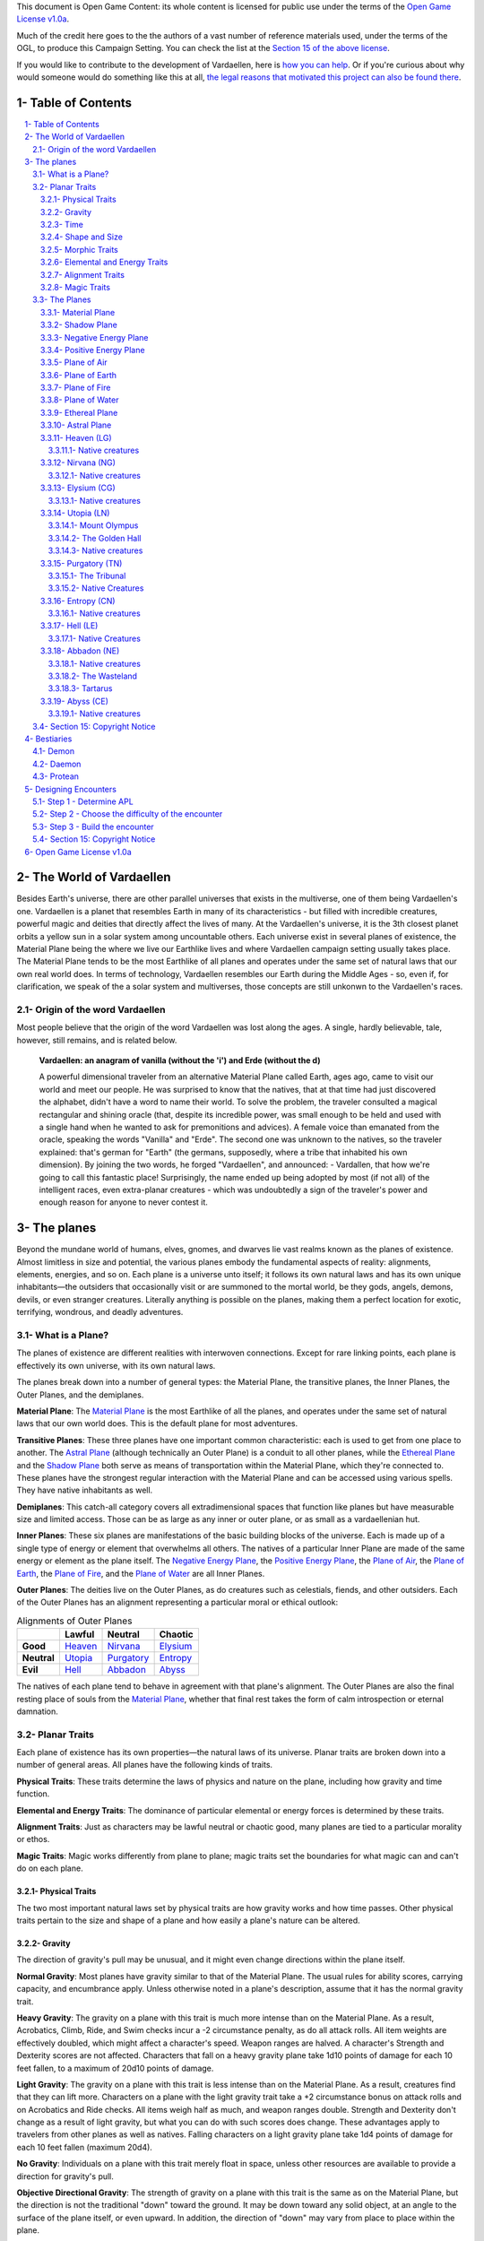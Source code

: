 This document is Open Game Content: its whole content is licensed for public use under the terms of the `Open Game License v1.0a`_.

Much of the credit here goes to the the authors of a vast number of reference materials used, under the terms of the OGL, to produce this Campaign Setting. You can check the list at the `Section 15 of the above license <Open Game License v1.0a_>`_.

If you would like to contribute to the development of Vardaellen, here is `how you can help <support Vardaellen_>`_. Or if you're curious about why would someone would do something like this at all, `the legal reasons that motivated this project can also be found there <support Vardaellen_>`_.

.. _`support Vardaellen`: https://github.com/LukeMS/vardaellen

.. role::  raw-html(raw)
    :format: html


Table of Contents
#######################

.. contents:: \ 

.. sectnum::
   :suffix: - 


The World of Vardaellen
########################

Besides Earth's universe, there are other parallel universes that exists in the multiverse, one of them being Vardaellen's one.
Vardaellen is a planet that resembles Earth in many of its characteristics - but filled with incredible creatures, powerful magic and deities that directly affect the lives of many. At the Vardaellen's universe, it is the 3th closest planet orbits a yellow sun in a solar system among uncountable others.
Each universe exist in several planes of existence, the Material Plane being the where we live our Earthlike lives and where Vardaellen campaign setting usually takes place.  The Material Plane tends to be the most Earthlike of all planes and operates under the same set of natural laws that our own real world does.
In terms of technology, Vardaellen resembles our Earth during the Middle Ages - so, even if, for clarification, we speak of the a solar system and multiverses, those concepts are still unkonwn to the Vardaellen's races.


Origin of the word Vardaellen
******************************

Most people believe that the origin of the word Vardaellen was lost along the ages. A single, hardly believable, tale, however, still remains, and is related below.

 **Vardaellen: an anagram of vanilla (without the 'i') and Erde (without the d)**

 A powerful dimensional traveler from an alternative Material Plane called Earth, ages ago, came to visit our world and meet our people.
 He was surprised to know that the natives, that at that time had just discovered the alphabet, didn't have a word to name their world.
 To solve the problem, the traveler consulted a magical rectangular and shining oracle (that, despite its incredible power, was small enough to be held and used with a single hand when he wanted to ask for premonitions and advices). A female voice than emanated from the oracle, speaking the words "Vanilla" and "Erde". The second one was unknown to the natives, so the traveler explained: that's german for "Earth" (the germans, supposedly, where a tribe that inhabited his own dimension).
 By joining the two words, he forged "Vardaellen", and announced:
 - Vardallen, that how we're going to call this fantastic place!
 Surprisingly, the name ended up being adopted by most (if not all) of the intelligent races, even extra-planar creatures - which was undoubtedly a sign of the traveler's power and enough reason for anyone to never contest it.


The planes
##############

Beyond the mundane world of humans, elves, gnomes, and dwarves lie vast realms known as the planes of existence. Almost limitless in size and potential, the various planes embody the fundamental aspects of reality: alignments, elements, energies, and so on. Each plane is a universe unto itself; it follows its own natural laws and has its own unique inhabitants—the outsiders that occasionally visit or are summoned to the mortal world, be they gods, angels, demons, devils, or even stranger creatures. Literally anything is possible on the planes, making them a perfect location for exotic, terrifying, wondrous, and deadly adventures.


What is a Plane?
*******************

The planes of existence are different realities with interwoven connections. Except for rare linking points, each plane is effectively its own universe, with its own natural laws.

The planes break down into a number of general types: the Material Plane, the transitive planes, the Inner Planes, the Outer Planes, and the demiplanes.

**Material Plane**: The `Material Plane`_ is the most Earthlike of all the planes, and operates under the same set of natural laws that our own world does. This is the default plane for most adventures.

**Transitive Planes**: These three planes have one important common characteristic: each is used to get from one place to another. The `Astral Plane`_ (although technically an Outer Plane) is a conduit to all other planes, while the `Ethereal Plane`_ and the `Shadow Plane`_ both serve as means of transportation within the Material Plane, which they're connected to. These planes have the strongest regular interaction with the Material Plane and can be accessed using various spells. They have native inhabitants as well.

**Demiplanes**: This catch-all category covers all extradimensional spaces that function like planes but have measurable size and limited access. Those can be as large as any inner or outer plane, or as small as a vardaellenian hut.

**Inner Planes**: These six planes are manifestations of the basic building blocks of the universe. Each is made up of a single type of energy or element that overwhelms all others. The natives of a particular Inner Plane are made of the same energy or element as the plane itself. The `Negative Energy Plane`_, the `Positive Energy Plane`_, the `Plane of Air`_, the `Plane of Earth`_, the `Plane of Fire`_, and the `Plane of Water`_ are all Inner Planes.

**Outer Planes**: The deities live on the Outer Planes, as do creatures such as celestials, fiends, and other outsiders. Each of the Outer Planes has an alignment representing a particular moral or ethical outlook:

.. list-table:: Alignments of Outer Planes
   :header-rows: 1
   :stub-columns: 1

   * - \
     - Lawful
     - Neutral
     - Chaotic
   * - Good
     - `Heaven`_
     - `Nirvana`_
     - `Elysium`_
   * - Neutral
     - `Utopia`_
     - `Purgatory`_
     - `Entropy`_
   * - Evil
     - `Hell`_
     - `Abbadon`_
     - `Abyss`_

The natives of each plane tend to behave in agreement with that plane's alignment. The Outer Planes are also the final resting place of souls from the `Material Plane`_, whether that final rest takes the form of calm introspection or eternal damnation.

Planar Traits
*******************

Each plane of existence has its own properties—the natural laws of its universe. Planar traits are broken down into a number of general areas. All planes have the following kinds of traits.

**Physical Traits**: These traits determine the laws of physics and nature on the plane, including how gravity and time function.

**Elemental and Energy Traits**: The dominance of particular elemental or energy forces is determined by these traits.

**Alignment Traits**: Just as characters may be lawful neutral or chaotic good, many planes are tied to a particular morality or ethos.

**Magic Traits**: Magic works differently from plane to plane; magic traits set the boundaries for what magic can and can't do on each plane.

Physical Traits
==================

The two most important natural laws set by physical traits are how gravity works and how time passes. Other physical traits pertain to the size and shape of a plane and how easily a plane's nature can be altered.

Gravity
============
The direction of gravity's pull may be unusual, and it might even change directions within the plane itself.

**Normal Gravity**: Most planes have gravity similar to that of the Material Plane. The usual rules for ability scores, carrying capacity, and encumbrance apply. Unless otherwise noted in a plane's description, assume that it has the normal gravity trait.

**Heavy Gravity**: The gravity on a plane with this trait is much more intense than on the Material Plane. As a result, Acrobatics, Climb, Ride, and Swim checks incur a -2 circumstance penalty, as do all attack rolls. All item weights are effectively doubled, which might affect a character's speed. Weapon ranges are halved. A character's Strength and Dexterity scores are not affected. Characters that fall on a heavy gravity plane take 1d10 points of damage for each 10 feet fallen, to a maximum of 20d10 points of damage.

**Light Gravity**: The gravity on a plane with this trait is less intense than on the Material Plane. As a result, creatures find that they can lift more. Characters on a plane with the light gravity trait take a +2 circumstance bonus on attack rolls and on Acrobatics and Ride checks. All items weigh half as much, and weapon ranges double. Strength and Dexterity don't change as a result of light gravity, but what you can do with such scores does change. These advantages apply to travelers from other planes as well as natives. Falling characters on a light gravity plane take 1d4 points of damage for each 10 feet fallen (maximum 20d4).

**No Gravity**: Individuals on a plane with this trait merely float in space, unless other resources are available to provide a direction for gravity's pull.

**Objective Directional Gravity**: The strength of gravity on a plane with this trait is the same as on the Material Plane, but the direction is not the traditional "down" toward the ground. It may be down toward any solid object, at an angle to the surface of the plane itself, or even upward. In addition, the direction of "down" may vary from place to place within the plane.

**Subjective Directional Gravity**: The strength of gravity on a plane with this trait is the same as on the Material Plane, but each individual chooses the direction of gravity's pull. Such a plane has no gravity for unattended objects and nonsentient creatures. This sort of environment can be very disorienting to the newcomer, but it is common on "weightless" planes.

Characters on a plane with subjective directional gravity can move normally along a solid surface by imagining "down" near their feet. If suspended in midair, a character "flies" by merely choosing a "down" direction and "falling" that way. Under such a procedure, an individual "falls" 150 feet in the first round and 300 feet in each succeeding round. Movement is straight-line only. In order to stop, one has to slow one's movement by changing the designated "down" direction (again, moving 150 feet in the new direction in the first round and 300 feet per round thereafter).

It takes a DC 16 Wisdom check to set a new direction of gravity as a free action; this check can be made once per round. Any character who fails this Wisdom check in successive rounds receives a +6 bonus on subsequent checks until he or she succeeds.

Time
=====

The rate at which time passes can vary on different planes, though it remains constant within any particular plane. Time is always subjective for the viewer. The same subjectivity applies to various planes. Travelers may discover that they gain or lose time while moving between planes, but from their point of view, time always passes naturally.

**Normal Time**: Describes how time passes on the Material Plane. One hour on a plane with normal time equals 1 hour on the Material Plane. Unless otherwise noted in a plane's description, assume it has the normal time trait.

**Erratic Time**: Some planes have time that slows down and speeds up, so an individual may lose or gain time as he moves between such planes and any others. To the denizens of such a plane, time flows naturally and the shift is unnoticed. The following is provided as an example.

+--------+------------------------+----------------------------+ 
| d%     | Time on Material Plane | Time on Erratic Time Plane | 
+========+========================+============================+ 
| 01-10  | 1 day                  | 1 round                    | 
+--------+------------------------+----------------------------+ 
| 11-40  | 1 day                  | 1 hour                     | 
+--------+------------------------+----------------------------+ 
| 41-60  | 1 day                  | 1 day                      | 
+--------+------------------------+----------------------------+ 
| 61-90  | 1 hour                 | 1 day                      | 
+--------+------------------------+----------------------------+ 
| 91-100 | 1 round                | 1 day                      | 
+--------+------------------------+----------------------------+ 

**Flowing Time**: On some planes, the flow of time is consistently faster or slower. One may travel to another plane, spend a year there, and then return to the Material Plane to find that only 6 seconds have elapsed. Everything on the plane returned to is only a few seconds older. But for that traveler and the items, spells, and effects working on him, that year away was entirely real. When designating how time works on planes with flowing time, put the Material Plane's flow of time first, followed by the flow in the other plane.

**Timeless**: On planes with this trait, time still passes, but the effects of time are diminished. How the timeless trait affects certain activities or conditions such as hunger, thirst, aging, the effects of poison, and healing varies from plane to plane. The danger of a timeless plane is that once an individual leaves such a plane for one where time flows normally, conditions such as hunger and aging occur retroactively. If a plane is timeless with respect to magic, any spell cast with a noninstantaneous duration is permanent until dispelled.

Shape and Size
===============

Planes come in a variety of sizes and shapes. Most planes are infinite, or at least so large that they may as well be infinite.

**Infinite**: Planes with this trait go on forever, though they may have finite components within them. Alternatively, they may consist of ongoing expanses in two directions, like a map that stretches out infinitely. Unless otherwise noted in its description, assume that a plane is effectively infinite.

**Finite Shape**: A plane with this trait has defined edges or borders. These borders may adjoin other planes or be hard, finite borders such as the edge of the world or a great wall. Demiplanes are often finite.

**Self-Contained Shape**: On planes with this trait, the borders wrap in on themselves, depositing the traveler on the other side of the map. Some spherical planes are examples of self-contained, finite planes, but they can also be cubes, tori, or flat expanses with magical edges that teleport the traveler to the opposite edge when she crosses them. Some demiplanes are self-contained.

Morphic Traits
================

This trait measures how easily the basic nature of a plane can be changed. Some planes are responsive to sentient thought, while some respond to physical or magical efforts. Others can only be manipulated by extremely powerful creatures.

**Alterable Morphic**: On a plane with this trait, objects remain where they are (and what they are) unless affected by physical force or magic. You can change the immediate environment as a result of tangible effort. Unless otherwise noted in a plane's description, assume it has the alterable morphic trait.

**Divinely Morphic**: Specific unique beings (deities or similar great powers) have the ability to alter objects, creatures, and the landscape on planes with this trait. They may cause these areas to change instantly and dramatically, creating great kingdoms for themselves. Ordinary characters find these planes similar to alterable planes in that they may be affected by spells and physical effort.

**Highly Morphic**: On a plane with this trait, features of the plane change so frequently that it's difficult to keep a particular area stable. Some such planes may react dramatically to specific spells, sentient thought, or the force of will. Others change for no reason.

**Magically Morphic**: Specific spells can alter the basic material of a plane with this trait.

**Sentient**: These planes respond to a single entity's thoughts—those of the plane itself. Travelers might find the plane's landscape changing as a result of what the plane thinks of the travelers, becoming either more or less hospitable depending on its reaction.

**Static**: These planes are unchanging. Visitors cannot affect living residents of the plane or objects that the denizens possess. Any spells that would affect those on the plane have no effect unless the plane's static trait is somehow removed or suppressed. Spells cast before entering a plane with the static trait remain in effect, however. Even moving an unattended object within a static plane requires a DC 16 Strength check. Particularly heavy objects may be impossible to move.

Elemental and Energy Traits
============================
Four basic elements and two types of energy combine to make up everything. The elements are earth, air, fire, and water; the types of energy are positive and negative. The Material Plane reflects a balancing of those elements and energies—all are found there. Each of the Inner Planes is dominated by one element or type of energy. Other planes may show off various aspects of these elemental traits. Many planes have no elemental or energy traits; such traits are noted in a plane's description only when they are present.

**Air-Dominant**: Consisting mostly of open space, planes with this trait have just a few bits of floating stone or other solid matter. They usually have a breathable atmosphere, though such a plane may include clouds of acidic or toxic gas. Creatures of the earth subtype are uncomfortable on air-dominant planes because they have little or no natural earth to connect with. They take no actual damage, however.

**Earth-Dominant**: Planes with this trait are mostly solid. Travelers who arrive run the risk of suffocation if they don't reach a cavern or other pocket within the earth. Worse yet, individuals without the ability to burrow are entombed in the earth and must dig their way out (5 feet per turn). Creatures of the air subtype are uncomfortable on earth-dominant planes because these planes are tight and claustrophobic to them, but suffer no inconvenience beyond having difficulty moving.

**Fire-Dominant**: Planes with this trait are composed of flames that continually burn without consuming their fuel source. Fire-dominant planes are extremely hostile to Material Plane creatures, and those without resistance or immunity to fire are soon immolated.

Unprotected wood, paper, cloth, and other flammable materials catch fire almost immediately, and those wearing unprotected flammable clothing catch on fire. In addition, individuals take 3d10 points of fire damage every round they are on a fire-dominant plane. Creatures of the water subtype are extremely uncomfortable on fire-dominant planes. Those that are made of water take double damage each round.

**Water-Dominant**: Planes with this trait are mostly liquid. Visitors who can't breathe water or reach a pocket of air likely drown. Creatures of the fire subtype are extremely uncomfortable on water-dominant planes. Those made of fire take 1d10 points of damage each round.

**Negative-Dominant**: Planes with this trait are vast, empty reaches that suck the life out of travelers who cross them. They tend to be lonely, haunted planes, drained of color and filled with winds bearing the soft moans of those who died within them. There are two kinds of negative-dominant traits: minor negative-dominant and major negative-dominant. On minor negative-dominant planes, living creatures take 1d6 points of damage per round. At 0 hit points or lower, they crumble into ash.

Major negative-dominant planes are even more dangerous. Each round, those within must make a DC 25 Fortitude save or gain a negative level. A creature whose negative levels equal its current levels or Hit Dice is slain, becoming a wraith. The death ward spell protects a traveler from the damage and energy drain of a negative-dominant plane.

**Positive-Dominant**: An abundance of life characterizes planes with this trait. Like negative-dominant planes, positive-dominant planes can be either minor or major. A minor positive-dominant plane is a riotous explosion of life in all its forms. Colors are brighter, fires are hotter, noises are louder, and sensations are more intense as a result of the positive energy swirling through the plane. All individuals in a positive-dominant plane gain fast healing 2 as an extraordinary ability.

Major positive-dominant planes go even further. A creature on a major positive-dominant plane must make a DC 15 Fortitude save to avoid being blinded for 10 rounds by the brilliance of the surroundings. Simply being on the plane grants fast healing 5 as an extraordinary ability. In addition, those at full hit points gain 5 additional temporary hit points per round. These temporary hit points fade 1d20 rounds after the creature leaves the major positive-dominant plane. However, a creature must make a DC 20 Fortitude save each round that its temporary hit points exceed its normal hit point total. Failing the saving throw results in the creature exploding in a riot of energy, which kills it.

Alignment Traits
==================

Some planes have a predisposition to a certain alignment. Most of the inhabitants of these planes also have the plane's particular alignment, even powerful creatures such as deities. The alignment trait of a plane affects social interactions there. Characters who follow other alignments than most of the inhabitants do may have a tougher time dealing with the plane's natives and situations.

Alignment traits have multiple components. First are the moral (good or evil) and ethical (lawful or chaotic) components; a plane can have a moral component, an ethical component, or one of each. Second, the specific alignment trait indicates whether each moral or ethical component is mildly or strongly evident. Many planes have no alignment traits; these traits are noted in a plane's description only when they are present.

**Good-Aligned/Evil-Aligned**: These planes have chosen a side in the battle of good versus evil. No plane can be both good-aligned and evil-aligned.

**Law-Aligned/Chaos-Aligned**: Law versus chaos is the key struggle for these planes and their residents. No plane can be both law-aligned and chaos-aligned.

**Neutral-Aligned**: These planes stand outside the conflicts between good and evil and law and chaos.

**Mildly Aligned**: Creatures who have an alignment opposite that of a mildly aligned plane take a -2 circumstance penalty on all Charisma-based checks. A mildly neutral-aligned plane does not apply a circumstance penalty to anyone.

**Strongly Aligned**: On planes that are strongly aligned, a -2 circumstance penalty applies on all Intelligence-, Wisdom-, and Charisma-based checks made by all creatures not of the plane's alignment. The penalties for the moral and ethical components of the alignment trait stack.

A strongly neutral-aligned plane stands in opposition to all other moral and ethical principles: good, evil, law, and chaos. Such a plane may be more concerned with the balance of the alignments than with accommodating and accepting alternate points of view. In the same fashion as for other strongly aligned planes, strongly neutral-aligned planes apply a -2 circumstance penalty on Intelligence-, Wisdom-, or Charisma-based checks made by any creature that isn't neutral. The penalty is applied twice (once for law/chaos, and once for good/evil), so neutral good, neutral evil, lawful neutral, and chaotic neutral creatures take a -2 penalty and lawful good, chaotic good, chaotic evil, and lawful evil creatures take a -4 penalty.

Magic Traits
=============

A plane's magic trait describes how magic works on that plane compared to how it works on the Material Plane. Particular locations on a plane (such as those under the direct control of deities) may be pockets where a different magic trait applies.

**Normal Magic**: This magic trait means that all spells and supernatural abilities function as written. Unless otherwise noted in a plane's description, assume that it has the normal magic trait.

**Dead Magic**: These planes have no magic at all. A plane with the dead magic trait functions in all respects like an antimagic field spell. Divination spells cannot detect subjects within a dead magic plane, nor can a spellcaster use teleport or another spell to move in or out. The only exception to the "no magic" rule is permanent planar portals, which still function normally.

**Enhanced Magic**: Particular spells and spell-like abilities are easier to use or more powerful in effect on planes with this trait than they are on the Material Plane. Natives of a plane with the enhanced magic trait are aware of which spells and spell-like abilities are enhanced, but planar travelers may have to discover this on their own. If a spell is enhanced, it functions as if its caster level was 2 higher than normal.

**Impeded Magic**: Particular spells and spell-like abilities are more difficult to cast on planes with this trait, often because the nature of the plane interferes with the spell. To cast an impeded spell, the caster must make a concentration check (DC 20 + the level of the spell). If the check fails, the spell does not function but is still lost as a prepared spell or spell slot. If the check succeeds, the spell functions normally.

**Limited Magic**: Planes with this trait permit only the use of spells and spell-like abilities that meet particular qualifications. Magic can be limited to effects from certain schools or subschools, effects with certain descriptors, or effects of a certain level (or any combination of these qualities). Spells and spell-like abilities that don't meet the qualifications simply don't work.

**Wild Magic**: On a plane with the wild magic trait, spells and spell-like abilities function in radically different and sometimes dangerous ways. Any spell or spell-like ability used on a wild magic plane has a chance to go awry. The caster must make a caster level check (DC 15 + the level of the spell or spell-like ability) for the magic to function normally. Failure means that something strange happens; roll d% and consult Table 7-16: Wild Magic Effects.


======= =======
d%      Effect
======= =======
01-19   The spell rebounds on its caster with normal effect. If the spell cannot affect the caster, it simply fails.
20-23   A circular pit 15 feet wide opens under the caster's feet; it is 10 feet deep per level of the caster.
24-27   The spell fails, but the target or targets of the spell are pelted with a rain of small objects (anything from flowers to rotten fruit), which disappear upon striking. The barrage continues for 1 round. During this time the targets are blinded and must make concentration checks (DC 15 + spell level) to cast spells.
28-31   The spell affects a random target or area. Randomly choose a different target from among those in range of the spell or center the spell at a random place within range of the spell. To generate direction randomly, roll 1d8 and count clockwise around the compass, starting with south. To generate range randomly, roll 3d6. Multiply the result by 5 feet for close-range spells, 20 feet for medium-range spells, or 80 feet for long-range spells.
32-35   The spell functions normally, but any material components are not consumed. The spell is not expended from the caster's mind (the spell slot or prepared spell can be used again). Similarly, an item does not lose charges, and the effect does not count against an item's or spell-like ability's use limit.
36-39   The spell does not function. Instead, everyone (friend or foe) within 30 feet of the caster receives the effect of a heal spell.
40-43   The spell does not function. Instead, a deeper darkness effect and a silence effect cover a 30-foot radius around the caster for 2d4 rounds.
44-47   The spell does not function. Instead, a reverse gravity effect covers a 30-foot radius around the caster for 1 round.
48-51   The spell functions, but shimmering colors swirl around the caster for 1d4 rounds. Treat this as a glitterdust effect with a save DC of 10 + the level of the spell that generated this result.
52-59   Nothing happens. The spell does not function. Any material components are used up. The spell or spell slot is used up, an item loses charges, and the effect counts against an item's or spell-like ability's use limit.
60-71   Nothing happens. The spell does not function. Any material components are not consumed. The spell is not expended from the caster's mind (a spell slot or prepared spell can be used again). An item does not lose charges, and the effect does not count against an item's or spell-like ability's use limit.
72-98   The spell functions normally.
99-100  The spell functions strongly. Saving throws against the spell incur a -2 penalty. The spell has the maximum possible effect, as if it were cast with the Maximize Spell feat. If the spell is already maximized with the feat, there is no further effect.
======= =======

The Planes
***********

The planes, collectively, form a vast, are like continents floating on the Astral Ocean. 
At the heart of the sphere lie the Material Plane and its twisted reflection, the Shadow Plane, bridged by the mists of the Ethereal Plane. The elemental planes of the Inner Sphere surround this heart. Farther out, beyond the void of the Astral Plane, sits the unimaginably vast Outer Sphere, which is itself surrounded and contained by the innumerable layers of the Abyss.

The planes are briefly detailed below.

.. PathFinder Planes (old) Interview with Todd Stewart (writer of "The Great Beyond"): https://web.archive.org/web/20160828111836/http://mimir.planewalker.com/node/9918
.. A extensive forum discussion about the outter plane's denizens for d&d 3.x that closely relates to PFRPG: https://web.archive.org/web/20180103195725/http://www.giantitp.com/forums/showthread.php?182055-The-Outer-Planes-Angels-Archons-Demons-and-Devils
.. Help me build an OGC outer plane cosmology http://www.enworld.org/forum/showthread.php?343408-Help-me-build-an-OGC-outer-plane-cosmology

|Inner, Material and Ethereal planes|_

.. |Inner, Material and Ethereal planes| image:: https://t00.deviantart.net/W-4coNImGsKcKqqDJfJZnsPsgaA=/fit-in/700x350/filters:fixed_height(100,100):origin()/pre00/08a9/th/pre/f/2018/005/f/5/the_inner_planes_by_lucasmsiqueira-dbz1us3.png
.. _`Inner, Material and Ethereal planes`: https://orig00.deviantart.net/d22e/f/2018/005/f/5/the_inner_planes_by_lucasmsiqueira-dbz1us3.png

Material Plane
===============

The Material Plane is the center of most cosmologies and defines what is considered normal. It is the plane most campaign worlds occupy.

The Material Plane has the following traits:

 * **Normal Gravity**
 * **Normal Time**
 * **Alterable Morphic**
 * **No Elemental or Energy Traits**: Specific locations may have these traits, however.
 * **Mildly Neutral-Aligned**: Though it may contain high concentrations of evil or good, law or chaos in places.
 * **Normal Magic**

Shadow Plane
=============

The Shadow Plane is a dimly lit dimension that is both coterminous to and coexistent with the Material Plane. It overlaps the Material Plane much as the Ethereal Plane does, so a planar traveler can use the Shadow Plane to cover great distances quickly. The Shadow Plane is also coterminous to other planes. With the right spell, a character can use the Shadow Plane to visit other realities. The Shadow Plane is a world of black and white; color itself has been bleached from the environment. It otherwise appears similar to the Material Plane. Despite the lack of light sources, various plants, animals, and humanoids call the Shadow Plane home.

The Shadow Plane has the following traits:

 * **Magically Morphic**: Parts of the Shadow Plane continually flow onto other planes. As a result, creating a precise map of the plane is next to impossible, despite the presence of landmarks. In addition, certain spells, such as shadow conjuration and shadow evocation, modify the base material of the Shadow Plane. The utility and power of these spells within the Shadow Plane make them particularly useful for explorers and natives alike.
 * **Mildly Neutral-Aligned**
 * **Enhanced Magic**: Spells with the shadow descriptor are enhanced on the Shadow Plane. Furthermore, specific spells become more powerful on the Shadow Plane. Shadow conjuration and shadow evocation spells are 30% as powerful as the conjurations and evocations they mimic (as opposed to 20%). Greater shadow conjuration and greater shadow evocation are 70% as powerful (not 60%), and a shades spell conjures at 90% of the power of the original (not 80%). Despite the dark nature of the Shadow Plane, spells that produce, use, or manipulate darkness are unaffected by the plane.
 * **Impeded Magic**: Spells with the light descriptor or that use or generate light or fire are impeded on the Shadow Plane. Spells that produce light are less effective in general, because all light sources have their ranges halved on the Shadow Plane.

Negative Energy Plane
======================

To an observer, there's little to see on the Negative Energy Plane. It is a dark, empty place, an eternal pit where a traveler can fall until the plane itself steals away all light and life. The Negative Energy Plane is the most hostile of the Inner Planes, the most uncaring and intolerant of life. Only creatures immune to its life-draining energies can survive there.

The Negative Energy Plane has the following traits:

 * **Subjective Directional Gravity**
 * **Major Negative-Dominant**: Some areas within the plane have only the minor negative-dominant trait, and these islands tend to be inhabited.
 * **Enhanced Magic**: Spells and spell-like abilities that use negative energy are enhanced. Class abilities that use negative energy, such as channel negative energy, gain a +4 bonus to the save DC to resist the ability.
 * **Impeded Magic**: Spells and spell-like abilities that use positive energy (including cure spells) are impeded. Characters on this plane take a –10 penalty on saving throws made to remove negative levels bestowed by an energy drain attack.

Positive Energy Plane
======================

The Positive Energy Plane has no surface and is akin to the Plane of Air with its wide-open nature. However, every bit of this plane glows brightly with innate power. This power is dangerous to mortal forms, which are not made to handle it. Despite the beneficial effects of the plane, it is one of the most hostile of the Inner Planes. An unprotected character on this plane swells with power as positive energy is forced upon her. Then, because her mortal frame is unable to contain that power, she is immolated, like a mote of dust caught at the edge of a supernova. Visits to the Positive Energy Plane are brief, and even then travelers must be heavily protected.

The Positive Energy Plane has the following traits:

 * **Subjective Directional Gravity**
 * **Major Positive-Dominant**: Some regions of the plane have the minor positive-dominant trait instead, and those islands tend to be inhabited.
 * **Enhanced Magic**: Spells and spell-like abilities that use positive energy are enhanced. Class abilities that use positive energy, such as channel positive energy, gain a +4 bonus to the save DC to resist the ability.
 * **Impeded Magic**: Spells and spell-like abilities that use negative energy (including inflict spells) are impeded.


Plane of Air
============

The Plane of Air is an empty plane, consisting of sky above and sky below. It is the most comfortable and survivable of the Inner Planes and is the home of all manner of airborne creatures. Indeed, flying creatures find themselves at a great advantage on this plane. While travelers without flight can survive easily here, they are at a disadvantage.

The Plane of Air has the following traits:

 * **Subjective Directional Gravity**: Inhabitants of the plane determine their own "down" direction. Objects not under the motive force of others do not move.
 * **Air-Dominant**
 * **Enhanced Magic**: Spells and spell-like abilities with the air descriptor or that use, manipulate, or create air (including those of the Air domain and the elemental [air] bloodline) are enhanced.
 * **Impeded Magic**: Spells and spell-like abilities with the earth descriptor or that use or create earth (including those of the Earth domain, spell-like abilities of the elemental [earth] bloodline, and spells that summon earth elementals or outsiders with the earth subtype) are impeded.

Plane of Earth
=================

The Plane of Earth is a solid place made of soil and stone. An unwary traveler might find himself entombed within this vast solidity of material and crushed into nothingness, with his powdered remains left as a warning to any foolish enough to follow. Despite its solid, unyielding nature, the Plane of Earth is varied in its consistency, ranging from soft soil to veins of heavier and more valuable metal.

The Plane of Earth has the following traits:

 * **Earth-Dominant**
 * **Enhanced Magic**: Spells and spell-like abilities with the earth descriptor or that use, manipulate, or create earth or stone (including those of the Earth domain and the elemental [earth] bloodline) are enhanced.
 * **Impeded Magic**: Spells and spell-like abilities with the air descriptor or that use or create air (including those of the Air domain, spell-like abilities of the elemental [air] bloodline, and spells that summon air elementals or outsiders with the air subtype) are impeded.

Plane of Fire
==============

Everything is alight on the Plane of Fire. The ground is nothing more than great, ever-shifting plates of compressed flame. The air ripples with the heat of continual firestorms and the most common liquid is magma. The oceans are made of liquid flame, and the mountains ooze with molten lava. Fire survives here without needing fuel or air, but flammables brought onto the plane are consumed readily.

The Plane of Fire has the following traits:

 * **Fire-Dominant**
 * **Enhanced Magic**: Spells and spell-like abilities with the fire descriptor or that use, manipulate, or create fire (including those of the Fire domain or the elemental [fire] bloodline) are enhanced.
 * **Impeded Magic**: Spells and spell-like abilities with the water descriptor or that use or create water (including spells of the Water domain, spell-like abilities of the elemental [water] bloodline, and spells that summon water elementals or outsiders with the water subtype) are impeded.


Plane of Water
===============
The Plane of Water is a sea without a floor or a surface, an entirely fluid environment lit by a diffuse glow. It is one of the more hospitable of the Inner Planes once a traveler gets past the problem of breathing the local medium.

The eternal oceans of this plane vary between ice cold and boiling hot, and between saline and fresh. They are perpetually in motion, wracked by currents and tides. 

The plane's permanent settlements form around bits of flotsam suspended within this endless liquid, drifting on the tides.

The Plane of Water has the following traits:

 * **Subjective Directional Gravity**: The gravity here works similarly to that of the Plane of Air, but sinking or rising on the Plane of Water is slower (and less dangerous) than on the Plane of Air.
 * **Water-Dominant**
 * **Enhanced Magic**: Spells and spell-like abilities with the water descriptor or that use or create water (including those of the Water domain or the elemental [water] bloodline) are enhanced.
 * **Impeded Magic**: Spells and spell-like abilities with the fire descriptor or that use or create fire (including spells of the Fire domain, spell-like abilities of the elemental [fire] bloodline, and spells that summon fire elementals or outsiders with the fire subtype) are impeded.

Ethereal Plane
==============

The Ethereal Plane is coexistent with the Material Plane and often other planes as well. The Material Plane itself is visible from the Ethereal Plane, but it appears muted and indistinct; colors blur into each other and edges are fuzzy.

While it is possible to see into the Material Plane from the Ethereal Plane, the latter is usually invisible to those on the Material Plane. Normally, creatures on the Ethereal Plane cannot attack creatures on the Material Plane, and vice versa. A traveler on the Ethereal Plane is invisible, insubstanial, and utterly silent to someone on the Material Plane.

The Ethereal Plane has the following traits:

 * **No Gravity**
 * **Alterable Morphic**: The plane contains little to alter, however.
 * **Mildly Neutral-Aligned**
 * **Normal Magic**: Spells function normally on the Ethereal Plane, though they do not cross into the Material Plane. The only exceptions are spells and spell-like abilities that have the force descriptor and abjuration spells that affect ethereal beings; these can cross from the Material Plane to the Ethereal Plane. Spellcasters on the Material Plane must have some way to detect foes on the Ethereal Plane before targeting them with force-based spells. While it's possible to hit ethereal enemies with a force spell cast on the Material Plane, the reverse isn't possible. No magical attacks cross from the Ethereal Plane to the Material Plane, including force attacks.

Astral Plane
==============

The Astral Plane is the space between the Inner and Outer Planes, and coterminous with all of the planes. When a character moves through a portal or projects her spirit to a different plane of existence, she travels through the Astral Plane. Even spells that allow instantaneous movement across a plane briefly touch the Astral Plane. The Astral Plane is a great, endless expanse of clear silvery sky, both above and below. Occasional bits of solid matter can be found here, but most of the Astral Plane is an endless, open domain.

The Astral Plane has the following traits:

 * **Subjective Directional Gravity**
 * **Timeless**: Age, hunger, thirst, afflictions (such as diseases, curses, and poisons), and natural healing don't function in the Astral Plane, though they resume functioning when the traveler leaves the Astral Plane.
 * **Mildly Neutral-Aligned**
 * **Enhanced Magic**: All spells and spell-like abilities used within the Astral Plane may be employed as if they were improved by the Quicken Spell or Quicken Spell-Like Ability feats. Already quickened spells and spell-like abilities are unaffected, as are spells from magic items. Spells so quickened are still prepared and cast at their unmodified level. As with the Quicken Spell feat, only one quickened spell or spell-like ability can be cast per round.


.. _`Heaven`: `Heaven (LG)`_

Heaven (LG)
============

A plane of harmony between law and good. Everlasting green plains of (Heaven). Six rivers, each one larger and longer than any river found on Vardaellen, splits the plane into Seven Heavens. The Heaven Rivers contain crystalline water that tastes slightly like honey.

Heaven has the following traits:

 * **Divinely Morphic**: Deities with domains in Heaven can alter the plane at will.
 * **Strongly Law-Aligned and Strongly Good-Aligned**
 * **Enhanced Magic**: Spells and spell-like abilities with the lawful or good descriptor are enhanced.
 * **Impeded Magic**: Spells and spell-like abilities with the chaotic or evil descriptor are impeded.

Native creatures
~~~~~~~~~~~~~~~~~

Archons.


.. _`Nirvana`: `Nirvana (NG)`_

Nirvana (NG)
============

A plane of the purest good. Here the Middle Path between chaos and order is walked to achieve the greater good.

The plane of Nirvana consist of tectonic-like plates, varying from small to continental sizes, floating along the central northern part of the Astral Ocean.
Its weather is diverse, varying from the tropical-like weather of its southern part, the Nirvana Shores, passing trough a subtropical zone, a temperate zone and finally a cold one, the Arctic Nirvana, at its northern part. One could say that Nirvana looks like a hole hemisphere of Vardaellen.
That allows the plane of Nirvana to have a representation of every single vardaellenian biome, with its respective fauna and flora.
In terms of variety it even surpasses the wildlife of the Elysium, but not in numbers, for even the wildlife population in Nirvana is moderate.
Spread amongst each of those biomes there are small monasteries where those that follow the Way of the Middle Path live - proving that the Enlightment and Good can be obtained no matter where.

.. COMMENT >>> Buddhism/Nirvana'ish

Nirvana has the following traits:

 * **Divinely Morphic**: Deities with domains in Nirvana can alter the plane at will.
 * **Strongly Good-Aligned**
 * **Enhanced Magic**: Spells and spell-like abilities with the good descriptor are enhanced.
 * **Impeded Magic**: Spells and spell-like abilities with the evil descriptor are impeded.

Native creatures
~~~~~~~~~~~~~~~~~

Mostly agathion, but also all of the celestial wildlife, mortals, gods and angels.


.. _`Elysium`: `Elysium (CG)`_

Elysium (CG)
=============

A plane of good and freedom. Artistry and creativity flourish at the taverns of Dionysia, the Capital of Arts - the dream of every bard.
Outside of the city, wildlife thrives, either on the deep jungles and forest or on the many rivers that cross the Elysium. Even the Astral Ocean, when near the Coast of Elysium, assumes characteristics closer to those of the Material Plane's oceans, and becomes filled with live.
Some of the greatest jungles and forests of Elysium and Nirvana are spread across the frontier between those two planes, each one occupying areas that would make the greatest of the vardaellenian forests pale in comparison.

Elysium has the following traits:

 * **Divinely Morphic**: Deities with domains in Elysium can alter the plane at will.
 * **Strongly Chaos-Aligned and Strongly Good-Aligned**
 * **Enhanced Magic**: Spells and spell-like abilities with the chaotic or good descriptor are enhanced.
 * **Impeded Magic**: Spells and spell-like abilities with the lawful or evil descriptor are impeded.

Native creatures
~~~~~~~~~~~~~~~~~

Azatas, Titans


.. _`Utopia`: `Utopia (LN)`_

Utopia (LN)
==================

A place of perfect order. It consists of the Mount Olympus, lair to many gods, and, at its only entry, the Golden Hall.

Utopia has the following traits:

 * **Finite Shape**
 * **Divinely Morphic**: Deities with domains in Utopia can alter the plane at will.
 * **Strongly Law-Aligned**
 * **Enhanced Magic**: Spells and spell-like abilities with the lawful descriptor are enhanced.
 * **Impeded Magic**: Spells and spell-like abilities with the chaotic descriptor are impeded.

Inside each godly citadel, however, the rules vary according to each specific deity, as if the citadel was a minor plane of its own.

Mount Olympus
~~~~~~~~~~~~~~

The highest mountain of all the planes, Mount Olympus has a perfectly plain top of continental size. There lives many gods that preferred a reclusive life, far from the stressful life of frequent battles for domain and power that takes place on many of the Outer Planes.

Each resident god has a Citadel, made to suit their desires. Those citadels can actually be considered demi-planes matching the deitie's alighment. At the citadels, a few selected mortal souls amongst the most faithful followers, most brilliant assistants, and greatest guardians are allowed to live.

The Golden Hall
~~~~~~~~~~~~~~~~

Covering both the South and the East borders of the Olympu's, the Golden Hall's also function as a huge wall, forcing eventual invasors from other planes to have to fight those who there keep guard before ever having the chance to bother the gods of Olympus.
The Golden Hall is home to the legendary heroes of the past, those that, coming from all planes, worlds and races, proved themselves in battle and performed epic deeds during their lives.
All day long they fight one another, practicing, performing epic battles, becoming stronger than they could ever be while alive. And every night their wounds are healed, their health fully recovered and they're served feasts worthy of the gods  themselves.
Among those heroes, the ones that prove themselves to also be faithful followers (and pleasant company) receive the privilege of joining their deities for eventual private feasts or, even more, actually becoming part of its permanent guard.

.. COMMENT >>> pretty much like The Halls of Valhalha, but in a lawful way, so no ceilings of shields and furniture of spears, I guess

Native creatures
~~~~~~~~~~~~~~~~~

Outside of the plane’s resident gods, their own petitioners and direct servants, three outsider races populate the plane of Utopia: axiomites, formians, and inevitables.


.. _`Purgatory`: `Purgatory (TN)`_

Purgatory (TN)
===============

A plane of perfect balance between law and chaos, good and evil. The plane consists of a single island in the center of the Astral Ocean, directly above the Inner Planes.
On the center of that island a single, huge, construction, occupying an area equivalent to that of the greatest vardaellenian cities, stands: The Tribunal.
The mortal souls of those recently departed travels through the Astral Ocean and arrive at docs of the purgatory before heading to The Tribunal.

The Purgatory has the following traits:

 * **Timeless**: Age, hunger, thirst, afflictions (such as diseases, curses, and poisons), and natural healing don't function in Purgatory, though they resume functioning when the traveler leaves Purgatory.
 * **Divinely Morphic**: Deities with domains in Purgatory can alter the plane at will.
 * **Strongly Neutral-Aligned**
 * **Enhanced Magic**: Spells and spell-like abilities with the death descriptor, or from the Death or Repose domains, are enhanced.

The Tribunal
~~~~~~~~~~~~~

Here the mortal souls that arrive await judgment for their actions during life - and the place where they should spend their eternity is chosen.
Inside its walls of gray marble-like material, uncountable courts (and uncountable waiting rooms) exists.

Native Creatures
~~~~~~~~~~~~~~~~~

Psychopomp.

.. COMMENT >>> Psychopomps comes from the Greek and means the "guide of souls")

.. _`Entropy`: `Entropy (CN)`_

Entropy (CN)
================

A place of ultimate chaos, the Entropy is an ever changing plane, completely unpredictable and extremely dangerous for most living beings - even immortal ones.
Dark and cold, the Entropy resembles the outer space where each of the six basic building blocks of the universe (Positive Energy, Negative Energy, Air, Earth, Fire and Water) are present as separate masses that change their form.
Each of these bodies absorbs its own kind of matter and contracts itself down to the size of a small coin. When it becomes unsustainable to contain such amounts of matter in a such small body, they explode, releasing their matter all around Entropy, only to start the process all over again.
One Myth of Creation, says that all of the planes and the know universe was created from Entropy.

 *In the beginning there was Chaos and there were the Old Gods. Apart from themselves and the infinite contraction cycle of the primal matters, everything was empty, silent, endless, dark. There was no one to worship, serve or entertain them, so they created the other forms of life. But there was nowhere they could live, for the Entropy itself would destroy their creations soon after they became to exist. So the Old Gods created the planes and the universe. And then they constrained the Entropy to a single one of these planes. Their creations could now be placed in places suitable for them to live and worship them.*

The colossal task of first, creating, and then, sustaining life and the universe requires the Gods to invest a considerable part of their power. Trough worship they were able regain part of it back, but that also created the possibility of one god surpassing others in power, as long as they could convert some of their followers.
If the Gods of Old were equal in power, the Gods of our time present a great disparity of power between them. Some of those Gods, failing to maintain their worshipers, became no more than a shadow of their former selves and are now even called "Demi-God".

After the infinite Void was contained into a single, limited plane, the Entropy acquired the form of a sea of chaos, where the Proteans - the life form created to live in the Entropy itself - now live, dreaming of restoring their home to its former infinitude. Living with canvas of reality itself within their reach, they even learned to manipulate it to a minor extent and create some things on their own. The one god that created the Proteans, whose name has now been completely forgotten, is said to, after so millennia living in the Entropy, ended up becoming one with it, a living aspect of Entropy itself.

Entropy has the following traits:

 * **Subjective Directional Gravity and Normal Gravity**: On the few islands of stability within Entropy, gravity is more likely to be normal (down is toward the center of mass). Everywhere else, gravity is subjective directional.
 * **Erratic Time**
 * **Highly Morphic**
 * **Strongly Chaos-Aligned**
 * **Wild Magic and Normal Magic**: On the few islands of stability within Entropy, magic is more likely to be normal. Magic is wild everywhere else.

Native creatures
~~~~~~~~~~~~~~~~~

Proteans.


.. _`Hell`: `Hell (LE)`_

Hell (LE)
==========

A plane of evil, strictly organized to maximize destructive power. Its ge
A rocky wasteland with iron citadels and ever-erupting volcanoes, the Hell 
Deep inside the Hell, the largest of the hellish citadels is the lair of the Hell's Greatest: the Asmodeus. At the plane of Hell, the only rivers that can be found are those of the lava flowing from the volcanoes towards the Ocean.

Native Creatures
~~~~~~~~~~~~~~~~~

Mostly devils, but also kytons and asuras.


.. _`Abbadon`: `Abbadon (NE)`_

Abbadon (NE)
============

A plane of pure Evil. Notable locations are The Wasteland and Tartarus.

Abaddon has the following traits:

 * **Divinely Morphic**: Deities with domains in Abbadon can alter the plane at will.
 * **Strongly Evil-Aligned**
 * **Enhanced Magic**: Spells and spell-like abilities with the evil descriptor are enhanced.
 * **Impeded Magic**: Spells and spell-like abilities with the good descriptor are impeded.


Native creatures
~~~~~~~~~~~~~~~~~

Amongst other beings of evil, the majority of the creatures found in Tartarus are `daemons <Daemon_>`_.


 A realm of vast wastelands under a rotten sky, Abaddon is perpetually cloaked in a cloying black mist and the oppressive twilight of an endless solar eclipse. The poisoned River Styx has its source in Abaddon, before it meanders like a twisted serpent onto other planes. Abaddon may be the most hostile of the Outer Planes; it is the home of the daemons, fiends of pure evil untouched by the struggle between law and chaos, who personify oblivion and destruction. Daemons, which are ruled by four godlike archdaemons, are feared throughout the Great Beyond as devourers of souls.

The Wasteland
~~~~~~~~~~~~~~

The Wastelands are home to the daemons, fiends of pure evil untouched by the struggle between law and chaos, who personify oblivion and destruction. Daemons are feared throughout The Planes as devourers of souls.

Tartarus
~~~~~~~~~

The Astral Ocean's water, when entering Abbadon domains, becomes acid, and there its deepest point is found: at the bottom of the Gulf of Abbadon, the deepest of the gulfs, lies the Tartarian Trench, the deepest of places among all the planes -  believed by many to actually be bottomless. The Trench itself is used as a dungeon: cells of indestructible walls and gates are constructed on pits carved on its walls, the greatest threats being placed at the greatest depths, where they forever remain into complete Oblivion.


.. COMMENT >>> In Greek mythology, Tartarus is the deep abyss that is used as a dungeon of torment and suffering for the wicked and as the prison for the Titans.


.. _`Abyss`: `Abyss (CE)`_

Abyss (CE)
============

The Abyss has the following traits:

 * **Divinely Morphic and Sentient**: Deities with domains in the Abyss can alter the plane at will, as can the Abyss itself.
 * **Strongly Chaos-Aligned and Strongly Evil-Aligned**
 * **Enhanced Magic**: Spells and spell-like abilities with the chaotic or evil descriptor are enhanced.
 * **Impeded Magic**: Spells and spell-like abilities with the lawful or good descriptor are impeded.

Native creatures
~~~~~~~~~~~~~~~~~

Amongst other beings of evil and chaos, the majority of the creatures found in the the Abyss are `demons <Demon_>`_. 


Section 15: Copyright Notice
*****************************

.. parsed-literal::

 Pathfinder RPG GameMastery Guide. :raw-html:`&copy;` 2010, Paizo Publishing, LLC; Authors: Cam Banks, Wolfgang Baur, Jason Bulmahn, Jim Butler, Eric Cagle, Graeme Davis, Adam Daigle, Joshua J. Frost, James Jacobs, Kenneth Hite, Steven Kenson, Robin Laws, Tito Leati, Rob McCreary, Hal Maclean, Colin McComb, Jason Nelson, David Noonan, Richard Pett, Rich Redman, Sean K Reynolds, F. Wesley Schneider, Amber Scott, Doug Seacat, Mike Selinker, Lisa Stevens, James L. Sutter, Russ Taylor, Penny Williams, Skip Williams, Teeuwynn Woodruff. PRD archive: `GameMastery Guide - Planar Adventures`_

.. _`GameMastery Guide - Planar Adventures`: https://web.archive.org/web/20170107004229/http://paizo.com:80/pathfinderRPG/prd/gameMasteryGuide/planarAdventures.html


Bestiaries
###########

Demon
*******

Demons exist for one reason—to destroy. Where their more lawful counterparts, the devils of Hell, seek to twist mortal minds and values to remake and reshape them into reflections of their own evil, demons seek only to maim, ruin, and feed. They recruit mortal life only if such cohorts speed along the eventual destruction of hope and goodness. Death is, in some ways, their enemy—for a mortal who dies can often escape a demon's depredations and flee to his just reward in the afterlife. It is the prolonging of mortal pain and suffering that fuels a demon's lusts and desires, for it is partially from mortal sin and cruelty that these monstrous fiends were born.

Demons are the most prolific and among the most destructive of the fiendish races, yet despite what some lore might preach, they were not the first forms of life to rise in the stinking pits of ruin and cruelty known across the multiverse as `Abyss`_. Before the first fledgling deity gazed upon reality, before mortal life drew its breath, before even the Material Plane itself had fully formed, the Abyss was infested with life.

Known to many scholars as “proto-demons,” these wretched and deadly beings were the qlippoth. Today, because of the influence of sinful mortal souls upon the Abyss, mixed with unholy tamperings at the hands of the daemonic keepers of Abbadon and the cruel whims of fate and evolution, the rule of the qlippoth has receded. The proto-demons dwell now in the noxious and forgotten corners of the Abyss, and the far more fecund and prolific demons rule now in their stead. With each evil mortal soul that finds its way into the Abyss, the ranks of the demonic hordes grows—a single soul can fuel the manifestation of dozens or even hundreds of demons, with the exact nature of the sins carried by the soul guiding the shapes and roles of the newly formed fiends.

The Abyss is a vast (some say infinite) realm, far larger than any other plane save possibly the primal chaos of the Entropy itself. As befits such a vast and varied realm, the demonic host is likewise diverse. Some carry in their frames humanoid shapes, while others are twisted beasts. Some flop on land while others flap in air or sea. Some are schemers and manipulators of emotion and politics, others are destructive engines of ruin. Yet all demons work to the same goal—pain and suffering for mortal life in all its forms.

Yet despite this, mortals have sought demonic aid since the start. Be it an instinctual draw to self-destruction or a misguided lust for power, conjurers to this day continue to draw forth demons with forbidden magic. Some conjure demons for lore, while others call upon them to serve as assassins or guards. Demons view such summoners with a mix of hatred and thanks, for most demons lack the ability to come to the Material Plane to wreak havoc on their own. They depend on the mad to call them up from the Abyss, and while they gnash their fangs and rail against the commands and strictures enforced, most demons find ways to twist their summoners' demands so that even the most tightly controlled demonic slave leaves a trace of ruin and despair in its wake. More often than not, a foolish spellcaster makes a fatal mistake in the conjuring and pays for it with blood, unwittingly releasing a terrible blight upon the world as his conjuration breaks free of his control.

The truly mad call upon demons to offer themselves, both body and soul, in the misguided belief that alliance with the demonic can buy salvation and protection when the demonic apocalypse finally comes to call. Tales of desperate kings who sought to engage demons to serve as generals for their armies or of lunatics who seek demonic sires to gift them with horrific children are common enough, yet worst are those mortals who worship the most powerful demons as gods, and who pledge their lives in support of that which would bring destruction to all.

Daemon
*******

Harbingers of ruin and embodiments of the worst ways to die, daemons epitomize painful death, the all-consuming hunger of evil, and the utter annihilation of life. While demons seek to pervert and destroy in endless unholy rampages, and devils vex and enslave in hopes of corrupting mortals, daemons seek only to consume mortal life itself. While some use brute force to despoil life or prey upon vulnerable souls, others wage campaigns of deceit to draw whole realms into ruin. With each life claimed and each atrocity meted out, daemons spread fear, mistrust, and despair, tarnishing the luster of existence and drawing the planes ever closer to their final, ultimate ruin.

Notorious for their hatred of the living, daemons are the things of dark dreams and fearful tales, as their ultimate ambitions include extinguishing every individual mortal life—and the more violent or terrible the end, the better. Their methods vary wildly, typically differentiated by daemonic breed. Many seek to infiltrate the mortal plane and sow death by their own taloned hands, while others manipulate agents (both mortal and immortal) as malevolent puppet masters, instigating calamities on massive scales from their grim realms. Such diversity of methods causes many planar scholars to misattribute the machinations of daemons to other types of fiends. These often deadly mistakes are further propagated by daemons' frequent dealings with and manipulation of other outsiders. Yet in all cases, despair, ruin, and death, spreading like contagion, typify the touch of daemonkind, though such symptoms often prove recognizable only after the hour is far too late.

Daemons flourish upon the plane of Abbadon, a bleak expanse of cold mists, fearful shapes, and hunted souls. Upon these wastes, the souls of evil mortals flee predation by the native fiends, and terror and the powers of the evil plane eventually transform the most ruthless into daemons themselves. Amid these scarred wastelands, poison swamps, and realms of endless night rise the foul domains of the tyrants of daemonkind, the Four Horsemen of the Apocalypse. Lords of devastation, these powerful and unique daemons desire slaughter, ruin, and death on a cosmic scale, and drive hordes of their lesser kin to spread terror and sorrow across the planes. Although the Horsemen share a singular goal, their tactics and ambitions vary widely.

Along with mastery over vast realms, the Horsemen are served by unimaginably enormous armies of their lesser brethren, but are obeyed most closely by retinues of daemons enslaved to their titles. These specific strains of daemonic servitors, known among daemonkind as deacons, serve whoever holds the title of Horseman. Although these instruments of the archdaemons differ in strength and ability, their numbers provide their lords with legions capable of near-equal terrorization.

More so than among any other fiendish race, several breeds of daemons lust after souls. While other foul inhabitants of the planes seek the corruption and destruction of living essences, many daemons value possession and control over mortal animas, entrapping and hoarding souls—and in so doing disrupting the natural progression of life and perverting the quintessence of creation to serve their own terrible whims. While not all daemons possess the ability to steal a mortal being's soul and turn it to their use, the lowliest of daemonkind, the maniacal cacodaemons, endlessly seek life essences to consume and imprison. These base daemons enthusiastically serve their more powerful kin, eager for increased opportunities to doom mortal spirits. While cacodaemons place little value upon the souls they imprison, greater daemons eagerly gather them as trophies, fuel for terrible rites, or offerings to curry the favor of their lords. Several breeds of daemons also posses their own notorious abilities to capture mortal spirits or draw upon the power of souls, turning the forces of utter annihilation to their own sinister ends.

Protean
******** 

Beings of pure chaos, the serpentine proteans slither through the anarchic improbabilities of Entropy, remaking reality according to their whims. According to their own history, before the Old Gods pulled forth the other planes from raw 
chaos, the Void was the Whole, infinite. They dream of restoring the Entropy to its former state, and they have been battling against the indignity ever since.
Hereditary and ideological enemies of the lawful planes (The Tribunal, Heaven and Hell), and especially of the residents of those planes, all proteans see it as their sacred duty to return the reality to the original chaos, for the planes' own good and for the greater glory of their mysterious god, a dualistic deity which may be a living aspect of Entropy itself. They are Entropy's living, breathing immune system, rooting out infections of order and mundanity, and replacing them with beautiful entropy.

Primeval in shape and philosophy, proteans are the race that most perfectly embodies the twin aspects of creation and destruction (although certain aeons might contest this claim). Even their language is mutable, evolving so quickly that few outsiders can understand it without magical aid. Ecological study is nearly impossible, as reproduction can take a wide variety of forms, from sexual union to fission to spontaneous generation. Despite their deceptively similar natural appearances, the two things that truly unify the protean race are slavish devotion to their strange god and a fervent desire for the dissolution of reality as we know it.

Proteans are organized into several sub-races or castes, each with its own individual abilities and roles. Other proteans than the four presented here doubtless exist, but they do not interact with other races nearly to the extent that these four types do.

Voidworms: Disowned by greater proteans, who find these tiny beings shameful, voidworms nevertheless retain all the characteristics of true proteans, and are frequently found swimming through Entropy's Void in vast schools or serving as spellcasters' familiars.

Naunets: Possessing little in the way of culture, the powerful naunets are the most bestial of the true proteans, representing the lowest recognized caste. Naunets are the shock troops of the protean race, and patrol the borderlands between Entropy and other planes, seeking out lawful incursions and making daring, savage raids into the realms of their enemies.

Imenteshes: These cunning proteans seek to subvert the forces of order from within their own systems, whispering information and insinuations where they can do the most damage. Endlessly creative, they adore reforming the landscapes of Entropy to suit their fancies, but enjoy warping the vistas and creatures of other planes even more.

Keketars: Priest-kings and voices of Entropy itself, keketars rule their fellows in the name of their bizarre god. Though their forms are extremely mutable, keketars can always be recognized thanks to eyes that glow amber or violet and floating crowns of swirling and changing symbols that often appear above their heads. Organized into cabals called choruses, keketars seek only to understand and follow the will of entropy.


Designing Encounters
#######################


Step 1 - Determine APL
*************************

For a party of four characters, an average CR (Challenge Rating) equals the APL (Average Party Level). If the party is smaller then four or larger then four, subtract or add the difference, respectively.


Step 2 - Choose the difficulty of the encounter
*************************************************

+--------------------------------+
| Difficulty of the encounter    |
+-------------+------------------+
| Difficulty  | Challenge Rating |
+=============+==================+
| Easy        | APL -1           |
+-------------+------------------+
| Average     | APL              |
+-------------+------------------+
| Challenging | APL +1           |
+-------------+------------------+
| Hard        | APL +2           |
+-------------+------------------+
| Epic        | APL +3           |
+-------------+------------------+


Step 3 - Build the encounter
*****************************

Determine the "XP budget" for the encounter by looking for the CR on the table below. Every creature, trap, and hazard is worth an amount of XP.  To build your encounter, simply add creatures, traps, and hazards whose combined XP does not exceed the total XP budget for your encounter. It's easiest to add the highest CR challenges to the encounter first, filling out the remaining total with lesser challenges.

+-----+-----------------------------------------+
|CR   | Individual XP                           |
|     +-----------+---------+---------+---------+
|     | Total XP  |1-3      |4-5      | 6+      |
+=====+===========+=========+=========+=========+
| 1/8 | 50        | 15      | 15      | 10      |
+-----+-----------+---------+---------+---------+
| 1/6 | 65        | 20      | 15      | 10      |
+-----+-----------+---------+---------+---------+
| 1/4 | 100       | 35      | 25      | 15      |
+-----+-----------+---------+---------+---------+
| 1/3 | 135       | 45      | 35      | 25      |
+-----+-----------+---------+---------+---------+
| 1/2 | 200       | 65      | 50      | 35      |
+-----+-----------+---------+---------+---------+
| 1   | 400       | 135     | 100     | 65      |
+-----+-----------+---------+---------+---------+
| 2   | 600       | 200     | 150     | 100     |
+-----+-----------+---------+---------+---------+
| 3   | 800       | 265     | 200     | 135     |
+-----+-----------+---------+---------+---------+
| 4   | 1,200     | 400     | 300     | 200     |
+-----+-----------+---------+---------+---------+
| 5   | 1,600     | 535     | 400     | 265     |
+-----+-----------+---------+---------+---------+
| 6   | 2,400     | 800     | 600     | 400     |
+-----+-----------+---------+---------+---------+
| 7   | 3,200     | 1,070   | 800     | 535     |
+-----+-----------+---------+---------+---------+
| 8   | 4,800     | 1,600   | 1,200   | 800     |
+-----+-----------+---------+---------+---------+
| 9   | 6,400     | 2,130   | 1,600   | 1,070   |
+-----+-----------+---------+---------+---------+
| 10  | 9,600     | 3,200   | 2,400   | 1,600   |
+-----+-----------+---------+---------+---------+
| 11  | 12,800    | 4,270   | 3,200   | 2,130   |
+-----+-----------+---------+---------+---------+
| 12  | 19,200    | 6,400   | 4,800   | 3,200   |
+-----+-----------+---------+---------+---------+
| 13  | 25,600    | 8,530   | 6,400   | 4,270   |
+-----+-----------+---------+---------+---------+
| 14  | 38,400    | 12,800  | 9,600   | 6,400   |
+-----+-----------+---------+---------+---------+
| 15  | 51,200    | 17,100  | 12,800  | 8,530   |
+-----+-----------+---------+---------+---------+
| 16  | 76,800    | 25,600  | 19,200  | 12,800  |
+-----+-----------+---------+---------+---------+
| 17  | 102,400   | 34,100  | 25,600  | 17,100  |
+-----+-----------+---------+---------+---------+
| 18  | 153,600   | 51,200  | 38,400  | 25,600  |
+-----+-----------+---------+---------+---------+
| 19  | 204,800   | 68,300  | 51,200  | 34,100  |
+-----+-----------+---------+---------+---------+
| 20  | 307,200   | 102,000 | 76,800  | 51,200  |
+-----+-----------+---------+---------+---------+
| 21  | 409,600   | 137,000 | 102,400 | 68,300  |
+-----+-----------+---------+---------+---------+
| 22  | 614,400   | 205,000 | 153,600 | 102,400 |
+-----+-----------+---------+---------+---------+
| 23  | 819,200   | 273,000 | 204,800 | 137,000 |
+-----+-----------+---------+---------+---------+
| 24  | 1,228,800 | 410,000 | 307,200 | 204,800 |
+-----+-----------+---------+---------+---------+
| 25  | 1,638,400 | 546,000 | 409,600 | 273,000 |
+-----+-----------+---------+---------+---------+

Example: If you're targeting CR 1, with a XP budget of 400, 2 Orcs could fit the encounter (2 * 135 = 270), but 3 would exceed it. The remaining 130 xp 

Source: Core Rulebook, Chapter 12 - Gamemastering, Building an Adventure, Designing Encounters


Section 15: Copyright Notice
*****************************

.. parsed-literal::

 Pathfinder Roleplaying Game Bestiary. :raw-html:`&copy;` 2009, Paizo Publishing, LLC; Author: Jason Bulmahn, based on material by Jonathan Tweet, Monte Cook, and Skip Williams.

 Pathfinder Roleplaying Game Bestiary 2, :raw-html:`&copy;` 2010, Paizo Publishing, LLC; Authors Wolfgang Baur, Jason Bulmahn, Adam Daigle, Graeme Davis, Crystal Frasier, Joshua J. Frost, Tim Hitchcock, Brandon Hodge, James Jacobs, Steve Kenson, Hal MacLean, Martin Mason, Rob McCreary, Erik Mona, Jason Nelson, Patrick Renie, Sean K Reynolds, F. Wesley Schneider, Owen K.C. Stephens, James L. Sutter, Russ Taylor, and Greg A. Vaughan, based on material by Jonathan Tweet, Monte Cook, and Skip Williams. PRD archive: `Bestiary 2`_

.. _`Bestiary 2`: https://web.archive.org/web/20170124205000/http://paizo.com/pathfinderRPG/prd/bestiary2/additionalMonsterIndex.html

Open Game License v1.0a
########################

.. parsed-literal::

 **Product Identity**: The following items are hereby identified as Product Identity, as defined in the Open Game License 1.0a, Section 1(e), and are not Open Content: source code of softwares that include this document or parts of it (Elements that have previously been designated as Open Game Content are not included in this declaration).

 **Open Content**: Except for material designated as Product Identity (see above), the game mechanics (including textual descriptions) are Open Game Content, as defined in the Open Game License version 1.0a Section 1(d). No portion of this work other than the material designated as Open Game Content may be reproduced in any form without written permission.

 OPEN GAME LICENSE Version 1.0a

 The following text is the property of Wizards of the Coast, Inc. and is Copyright 2000 Wizards of the Coast, Inc ("Wizards"). All Rights Reserved.

 **1. Definitions**: (a) "Contributors" means the copyright and/or trademark owners who have contributed Open Game Content; (b) "Derivative Material" means copyrighted material including derivative works and translations (including into other computer languages), potation, modification, correction, addition, extension, upgrade, improvement, compilation, abridgment or other form in which an existing work may be recast, transformed or adapted; (c) "Distribute" means to reproduce, license, rent, lease, sell, broadcast, publicly display, transmit or otherwise distribute; (d) "Open Game Content" means the game mechanic and includes the methods, procedures, processes and routines to the extent such content does not embody the Product Identity and is an enhancement over the prior art and any additional content clearly identified as Open Game Content by the Contributor, and means any work covered by this License, including translations and derivative works under copyright law, but specifically excludes Product Identity. (e) "Product Identity" means product and product line names, logos and identifying marks including trade dress; artifacts, creatures, characters, stories, storylines, plots, thematic elements, dialogue, incidents, language, artwork, symbols, designs, depictions, likenesses, formats, poses, concepts, themes and graphic, photographic and other visual or audio representations; names and descriptions of characters, spells, enchantments, personalities, teams, personas, likenesses and special abilities; places, locations, environments, creatures, equipment, magical or supernatural abilities or effects, logos, symbols, or graphic designs; and any other trademark or registered trademark clearly identified as Product identity by the owner of the Product Identity, and which specifically excludes the Open Game Content; (f) "Trademark" means the logos, names, mark, sign, motto, designs that are used by a Contributor to identify itself or its products or the associated products contributed to the Open Game License by the Contributor (g) "Use", "Used" or "Using" means to use, Distribute, copy, edit, format, modify, translate and otherwise create Derivative Material of Open Game Content. (h) "You" or "Your" means the licensee in terms of this agreement.

 **2. The License**: This License applies to any Open Game Content that contains a notice indicating that the Open Game Content may only be Used under and in terms of this License. You must affix such a notice to any Open Game Content that you Use. No terms may be added to or subtracted from this License except as described by the License itself. No other terms or conditions may be applied to any Open Game Content distributed using this License.

 **3. Offer and Acceptance**: By Using the Open Game Content You indicate Your acceptance of the terms of this License.

 **4. Grant and Consideration**: In consideration for agreeing to use this License, the Contributors grant You a perpetual, worldwide, royalty-free, non-exclusive license with the exact terms of this License to Use, the Open Game Content.

 **5. Representation of Authority to Contribute**: If You are contributing original material as Open Game Content, You represent that Your Contributions are Your original creation and/or You have sufficient rights to grant the rights conveyed by this License.

 **6. Notice of License Copyright**: You must update the COPYRIGHT NOTICE portion of this License to include the exact text of the COPYRIGHT NOTICE of any Open Game Content You are copying, modifying or distributing, and You must add the title, the copyright date, and the copyright holder's name to the COPYRIGHT NOTICE of any original Open Game Content you Distribute.

 **7. Use of Product Identity**: You agree not to Use any Product Identity, including as an indication as to compatibility, except as expressly licensed in another, independent Agreement with the owner of each element of that Product Identity. You agree not to indicate compatibility or co-adaptability with any Trademark or Registered Trademark in conjunction with a work containing Open Game Content except as expressly licensed in another, independent Agreement with the owner of such Trademark or Registered Trademark. The use of any Product Identity in Open Game Content does not constitute a challenge to the ownership of that Product Identity. The owner of any Product Identity used in Open Game Content shall retain all rights, title and interest in and to that Product Identity.

 **8. Identification**: If you distribute Open Game Content You must clearly indicate which portions of the work that you are distributing are Open Game Content.

 **9. Updating the License**: Wizards or its designated Agents may publish updated versions of this License. You may use any authorized version of this License to copy, modify and distribute any Open Game Content originally distributed under any version of this License.

 **10. Copy of this License**: You MUST include a copy of this License with every copy of the Open Game Content You distribute.

 **11. Use of Contributor Credits**: You may not market or advertise the Open Game Content using the name of any Contributor unless You have written permission from the Contributor to do so.

 **12. Inability to Comply**: If it is impossible for You to comply with any of the terms of this License with respect to some or all of the Open Game Content due to statute, judicial order, or governmental regulation then You may not Use any Open Game Material so affected.

 **13. Termination**: This License will terminate automatically if You fail to comply with all terms herein and fail to cure such breach within 30 days of becoming aware of the breach. All sublicenses shall survive the termination of this License.

 **14. Reformation**: If any provision of this License is held to be unenforceable, such provision shall be reformed only to the extent necessary to make it enforceable.

 **15. COPYRIGHT NOTICE**

 **Open Game License** v 1.0a Copyright 2000, Wizards of the Coast, Inc.

 **System Reference Document**. Copyright 2000, Wizards of the Coast, Inc.; Authors Jonathan Tweet, Monte Cook, Skip Williams, based on material by E. Gary Gygax and Dave Arneson.

 **Pathfinder Roleplaying Game Reference Document**. :raw-html:`&copy;` 2011, Paizo Publishing, LLC; Author: Paizo Publishing, LLC.

 **Pathfinder Roleplaying Game Core Rulebook**. :raw-html:`&copy;` 2009, Paizo Publishing, LLC; Author: Jason Bulmahn, based on material by Jonathan Tweet, Monte Cook, and Skip Williams.

 **Pathfinder Roleplaying Game Bestiary**. :raw-html:`&copy;` 2009, Paizo Publishing, LLC; Author: Jason Bulmahn, based on material by Jonathan Tweet, Monte Cook, and Skip Williams.

 **Pathfinder Roleplaying Game Bestiary 2**. :raw-html:`&copy;` 2010, Paizo Publishing, LLC; Authors Wolfgang Baur, Jason Bulmahn, Adam Daigle, Graeme Davis, Crystal Frasier, Joshua J. Frost, Tim Hitchcock, Brandon Hodge, James Jacobs, Steve Kenson, Hal MacLean, Martin Mason, Rob McCreary, Erik Mona, Jason Nelson, Patrick Renie, Sean K Reynolds, F. Wesley Schneider, Owen K.C. Stephens, James L. Sutter, Russ Taylor, and Greg A. Vaughan, based on material by Jonathan Tweet, Monte Cook, and Skip Williams.

 **Pathfinder Roleplaying Game Bestiary 3**. :raw-html:`&copy;` 2011, Paizo Publishing, LLC; Authors: Jesse Benner, Jason Bulmahn, Adam Daigle, James Jacobs, Michael Kenway, Rob McCreary, Patrick Renie, Chris Sims, F. Wesley Schneider, James L. Sutter, and Russ Taylor, based on material by Jonathan Tweet, Monte Cook, and Skip Williams.

 **Pathfinder Roleplaying Game Bestiary 4**. :raw-html:`&copy;` 2013, Paizo Publishing, LLC; Authors: Dennis Baker, Jesse Benner, Savannah Broadway, Ross Byers, Adam Daigle, Tim Hitchcock, Tracy Hurley, James Jacobs, Matt James, Rob McCreary, Jason Nelson, Tom Phillips, Stephen Radney- MacFarland, Sean K Reynolds, F. Wesley Schneider, Tork Shaw, and Russ Taylor.

 **Pathfinder Roleplaying Game Bestiary 5**. :raw-html:`&copy;` 2015, Paizo Inc.; AUthors: Dennis Baker, Jesse Benner, John Bennett, Logan Bonner, Creighton Broadhurst, Robert Brookes, Benjamin Bruck, Jason Bulmahn, Adam Daigle, Thurston Hillman, Eric Hindley, Joe Homes, James Jacobs, Amanda Hamon Kunz, Ben McFarland, Jason Nelson, Thom Phillips, Stephen Radney-MacFarland, Alistair Rigg, Alex Riggs, David N. Ross, Wes Schneider, David Schwwartz, Mark Seifter, Mike SHel, James L. Sutter, and Linda Zayas-Palmer.

 **Pathfinder Roleplaying Game GameMastery Guide**. :raw-html:`&copy;` 2010, Paizo Publishing, LLC; Author: Cam Banks, Wolfgang Buar, Jason Bulmahn, Jim Butler, Eric Cagle, Graeme Davis, Adam Daigle, Joshua J. Frost, James Jacobs, Kenneth Hite, Steven Kenson, Robin Laws, Tito Leati, Rob McCreary, Hal Maclean, Colin McComb, Jason Nelson, David Noonan, Richard Pett, Rich Redman, Sean K reynolds, F. Wesley Schneider, Amber Scorr, Doug Seacat, Mike Selinker, Lisa Stevens, James L. Sutter, Russ Taylor, Penny Williams, Skip Williams, Teeuwynn Woodruff.

 **Pathfinder Roleplaying Game Advanced Class Guide** :raw-html:`&copy;` 2014, Paizo Inc.; Authors: Dennis Baker, Ross Byers, Jesse Benner, Savannah Broadway, Jason Bulmahn, Jim Groves, Tim Hitchcock, Tracy Hurley, Jonathan H. Keith, Will McCardell, Dale C. McCoy, Jr., Tom Phillips, Stephen Radney-MacFarland, Thomas M. Reid, Sean K Reynolds, Tork Shaw, Owen K.C. Stephens, and Russ Taylor.

 **Pathfinder Roleplaying Game Advanced Player's Guide**. :raw-html:`&copy;` 2010, Paizo Publishing, LLC; Author: Jason Bulmahn

 **Pathfinder Roleplaying Game Advanced Race Guide**. :raw-html:`&copy;` 2012, Paizo Publishing, LLC; Authors: Dennis Baker, Jesse Benner, Benjamin Bruck, Jason Bulmahn, Adam Daigle, Jim Groves, Tim Hitchcock, Hal MacLean, Jason Nelson, Stephen Radney-MacFarland, Owen K.C. Stephens, Todd Stewart, and Russ Taylor.

 **Pathfinder Roleplaying Game Monster Codex**. :raw-html:`&copy;` 2014, Paizo Inc.; Authors: Dennis Baker, Jesse Benner, Logan Bonner, Jason Bulmahn, Ross Byers, John Compton, Robert N. Emerson, Jonathan H. Keith, Dale C. McCoy, Jr., Mark Moreland, Tom Phillips, Stephen Radney-MacFarland, Sean K Reynolds, Thomas M. Reid, Patrick Renie, Mark Seifter, Tork Shaw, Neil Spicer, Owen K.C. Stephens, and Russ Taylor.

 **Pathfinder Roleplaying Game Mythic Adventures**. :raw-html:`&copy;` 2013, Paizo Publishing, LLC; Authors: Jason Bulmahn, Stephen Radney-MacFarland, Sean K Reynolds, Dennis Baker, Jesse Benner, Ben Bruck, Jim Groves, Tim Hitchcock, Tracy Hurley, Jonathan Keith, Jason Nelson, Tom Phillips, Ryan Macklin, F. Wesley Schneider, Amber Scott, Tork Shaw, Russ Taylor, and Ray Vallese.

 **Pathfinder Roleplaying Game NPC Codex**. :raw-html:`&copy;` 2012, Paizo Publishing, LLC; Authors: Jesse Benner, Jason Bulmahn, Adam Daigle, Alex Greenshields, Rob McCreary, Mark Moreland, Jason Nelson, Stephen Radney-MacFarland, Patrick Renie, Sean K Reynolds, and Russ Taylor.

 **Pathfinder Roleplaying Game Occult Adventures**. :raw-html:`&copy;` 2015, Paizo Inc.; Authors: John Bennett, Logan Bonner, Robert Brookes, Jason Bulmahn, Ross Byers, John Compton, Adam Daigle, Jim Groves, Thurston Hillman, Eric Hindley, Brandon Hodge, Ben McFarland, Erik Mona, Jason Nelson, Tom Phillips, Stephen Radney-MacFarland, Thomas M. Reid, Alex Riggs, Robert Schwalb, Mark Seifter, Russ Taylor, and Steve Townshend.

 **Pathfinder Roleplaying Game Pathfinder Unchained**. :raw-html:`&copy;` 2015, Paizo Inc.; Authors: Dennis Baker, Jesse Benner, Ross Byers, Logan Bonner, Jason Bulmahn, Robert Emerson, Tim Hitchcock, Jason Nelson, Tom Phillips, Stephen Radney-MacFarland, Thomas M. Reid, Robert Schwalb, Mark Seifter, and Russ Taylor.

 **Pathfinder Roleplaying Game Ultimate Magic**. :raw-html:`&copy;` 2011, Paizo Publishing, LLC; Authors: Jason Bulmahn, Tim Hitchcock, Colin McComb, Rob McCreary, Jason Nelson, Stephen Radney-MacFarland, Sean K Reynolds, Owen K.C. Stephens, and Russ Taylor.

 **Pathfinder Roleplaying Game Ultimate Campaign**. :raw-html:`&copy;` 2013, Paizo Publishing, LLC; Authors: Jesse Benner, Benjamin Bruck, Jason Bulmahn, Ryan Costello, Adam Daigle, Matt Goetz, Tim Hitchcock, James Jacobs, Ryan Macklin, Colin McComb, Jason Nelson, Richard Pett, Stephen Radney-MacFarland, Patrick Renie, Sean K Reynolds, F. Wesley Schneider, James L. Sutter, Russ Taylor, and Stephen Townshend.

 **Pathfinder Roleplaying Game Ultimate Combat**. :raw-html:`&copy;` 2011, Paizo Publishing, LLC; Authors: Dennis Baker, Jesse Benner, Benjamin Bruck, Jason Bulmahn, Brian J. Cortijo, Jim Groves, Tim Hitchcock, Richard A. Hunt, Colin McComb, Jason Nelson, Tom Phillips, Patrick Renie, Sean K Reynolds, and Russ Taylor.

 **Pathfinder Roleplaying Game Ultimate Equipment**. :raw-html:`&copy;` 2012 Paizo Publishing, LLC; Authors: Dennis Baker, Jesse Benner, Benjamin Bruck, Ross Byers, Brian J. Cortijo, Ryan Costello, Mike Ferguson, Matt Goetz, Jim Groves, Tracy Hurley, Matt James, Jonathan H. Keith, Michael Kenway, Hal MacLean, Jason Nelson, Tork Shaw, Owen KC Stephens, and Russ Taylor.

 **Pathfinder Campaign Setting: Technology Guide**. :raw-html:`&copy;` 2014, Paizo Inc.; Authors: James Jacobs and Russ Taylor.

 **Anger of Angels**. :raw-html:`&copy;` 2003, Sean K Reynolds.

 **Advanced Bestiary**. :raw-html:`&copy;` 2004, Green Ronin Publishing, LLC; Author: Matt Sernett.

 **Book of Fiends**. :raw-html:`&copy;` 2003, Green Ronin Publishing; Authors: Aaron Loeb, Erik Mona, Chris Pramas, Robert J. Schwalb.

 **The Book of Hallowed Might**. :raw-html:`&copy;` 2002, Monte J. Cook.

 **Monte Cook's Arcana Unearthed**. :raw-html:`&copy;` 2003, Monte J. Cook.

 **Path of the Magi**. :raw-html:`&copy;` 2002 Citizen Games/Troll Lord Games; Authors: Mike McArtor, W. Jason Peck, Jeff Quick, and Sean K Reynolds.

 **Skreyn's Register**: The Bonds of Magic. :raw-html:`&copy;` 2002, Sean K Reynolds.

 **The Book of Experimental Might**. :raw-html:`&copy;` 2008, Monte J. Cook. All rights reserved.

 **Tome of Horrors**. :raw-html:`&copy;` 2002, Necromancer Games, Inc.; Authors: Scott Greene, with Clark Peterson, Erica Balsley, Kevin Baase, Casey Christofferson, Lance Hawvermale, Travis Hawvermale, Patrick Lawinger, and Bill Webb; Based on original content from TSR.

 **Kobold Quarterly Issue 7**. :raw-html:`&copy;` 2008, Open Design LLC, www.koboldquarterly.com; Authors: John Baichtal, Wolfgang Baur, Ross Byers, Matthew Cicci, John Flemming, Jeremy Jones, Derek Kagemann, Phillip Larwood, Richard Pett, and Stan!

 **The Tome of Horrors III**. :raw-html:`&copy;` 2005, Necromancer Games, Inc.; Author Scott Greene.

 **Aerial Servant from the Tome of Horrors Complete**. :raw-html:`&copy;` 2011, Necromancer Games, Inc.; Published and distributed by Frog God Games; Authors: Clark Greene and Clark Peterseon, based on original material by Gary Gygax.

 **Adherer from the Tome of Horrors, Revised**. :raw-html:`&copy;` 2002, Necromancer Games, Inc.; Authors Scott Greene and Clark Peterson, based on original material by Guy Shearer.

 **Amphisbaena from the Tome of Horrors, Revised**. :raw-html:`&copy;` 2002, Necromancer Games, Inc.; Author Scott Greene, based on original material by Gary Gygax.

 **Angel, Monadic Deva from the Tome of Horrors, Revised**. :raw-html:`&copy;` 2002, Necromancer Games, Inc.; Author: Scott Greene, based on original material by E. Gary Gygax.

 **Angel, Movanic Deva from the Tome of Horrors, Revised**. :raw-html:`&copy;` 2002, Necromancer Games, Inc.; Author: Scott Greene, based on original material by E. Gary Gygax.

 **Animal Lord from the Tome of Horrors, Revised**. :raw-html:`&copy;` 2002, Necromancer Games,Inc.; Author Scott Greene, based on original material by Gary Gygax.

 **Ascomid from the Tome of Horrors, Revised**. :raw-html:`&copy;` 2002, Necromancer Games, Inc.; Author Scott Greene, based on original material by Gary Gygax.

 **Atomie from the Tome of Horrors, Revised**. :raw-html:`&copy;` 2002, Necromancer Games, Inc.; Author Scott Greene, based on original material by Gary Gygax.

 **Aurumvorax from the Tome of Horrors, Revised**. :raw-html:`&copy;` 2002, Necromancer Games, Inc.; Author Scott Greene, based on original material by Gary Gygax.

 **Axe Beak from the Tome of Horrors, Revised**. :raw-html:`&copy;` 2002, Necromancer Games, Inc.; Author Scott Greene, based on original material by Gary Gygax.

 **Baphomet from the Tome of Horrors Complete**. :raw-html:`&copy;` 2011, Necromancer Games, Inc., published and distributed by Frog God Games; Author: Scott Greene, based on original material by Gary Gygax.

 **Bat, Mobat from the Tome of Horrors, Revised**. :raw-html:`&copy;` 2002, Necromancer Games, Inc.; Authors Scott Peterson and Clark Peterson, based on original material by Gary Gygax.

 **Beetle, Slicer from the Tome of Horrors, Revised**. :raw-html:`&copy;` 2002, Necromancer Games, Inc.; Author Scott Greene, based on original material by Gary Gygax.

 **Blindheim from the Tome of Horrors, Revised**. :raw-html:`&copy;` 2002, Necromancer Games, Inc.; Author Scott Greene, based on original material by Roger Musson.

 **Basidirond from the Tome of Horrors**. :raw-html:`&copy;` 2002, Necromancer Games, Inc.; Author Scott Greene, based on original material by Gary Gygax.

 **Brownie from the Tome of Horrors, Revised**. :raw-html:`&copy;` 2002, Necromancer Games, Inc.; Author: Scott Greene, based on original material by E. Gary Gygax.

 **Bunyip from the Tome of Horrors, Revised**. :raw-html:`&copy;` 2002, Necromancer Games, Inc.; Author Scott Greene, based on original material by Dermot Jackson.

 **Carbuncle from the Tome of Horrors, Revised**. :raw-html:`&copy;` 2002, Necromancer Games, Inc.; Authors Scott Greene, based on original material by Albie Fiore.

 **Caryatid Column from the Tome of Horrors, Revised**. :raw-html:`&copy;` 2002, Necromancer Games, Inc.; Author Scott Greene, based on original material by Jean Wells.

 **Cave Fisher from the Tome of Horrors**. :raw-html:`&copy;` 2002, Necromancer Games, Inc.; Author Scott Greene, based on original material by Lawrence Schick.

 **Crypt Thing from the Tome of Horrors, Revised**. :raw-html:`&copy;` 2002, Necromancer Games, Inc.; Author Scott Greene, based on original material by Roger Musson.

 **Crystal Ooze from the Tome of Horrors**. :raw-html:`&copy;` 2002, Necromancer Games, Inc.; Author Scott Greene, based on original material by Gary Gygax.

 **Daemon, Ceustodaemon (Guardian Daemon) from the Tome of Horrors, Revised**. :raw-html:`&copy;` 2002, Necromancer Games, Inc.; Author: Scott Greene, based on original material by E. Gary Gygax.

 **Daemon, Derghodaemon from the Tome of Horrors, Revised**. :raw-html:`&copy;` 2002, Necromancer Games, Inc.; Author: Scott Greene, based on original material by E. Gary Gygax.

 **Daemon, Guardian from the Tome of Horrors, Revised**, :raw-html:`&copy;` 2002, Necromancer Games, Inc.; Author: Scott Greene, based on original material by E. Gary Gygax.

 **Daemon, Hydrodaemon from the Tome of Horrors, Revised**, :raw-html:`&copy;` 2002, Necromancer Games, Inc.; Author: Scott Greene, based on original material by E. Gary Gygax.

 **Daemon, Piscodaemon from the Tome of Horrors, Revised**, :raw-html:`&copy;` 2002, Necromancer Games, Inc.; Author: Scott Greene, based on original material by E. Gary Gygax.

 **Dark Creeper from the Tome of Horrors**, :raw-html:`&copy;` 2002, Necromancer Games, Inc.; Author Scott Greene, based on original material by Rik Shepard.

 **Dark Stalker from the Tome of Horrors**, :raw-html:`&copy;` 2002, Necromancer Games, Inc.; Author Scott Greene, based on original material by Simon Muth.

 **Death Dog from the Tome of Horrors Complete**, :raw-html:`&copy;` 2011, Necromancer Games, Inc.; published and distributed by Frog God Games; Author: Scott Greene, based on original material by Underworld Oracle.

 **Death Worm from the Tome of Horrors, Revised**, :raw-html:`&copy;` 2002, Necromancer Games, Inc.; Author Scott Greene and Erica Balsley.

 **Decapus from the Tome of Horrors, Revised**, :raw-html:`&copy;` 2002, Necromancer Games, Inc.; Author Scott Greene, based on original material by Jean Wells.

 **Demodand, Shaggy from the Tome of Horrors, Revised**, :raw-html:`&copy;` 2002, Necromancer Games, Inc.; Author Scott Greene, based on original material by Gary Gygax.

 **Demodand, Slimy from the Tome of Horrors, Revised**, :raw-html:`&copy;` 2002, Necromancer Games, Inc.; Author Scott Greene, based on original material by Gary Gygax.

 **Demodand, Tarry from the Tome of Horrors, Revised**, :raw-html:`&copy;` 2002, Necromancer Games, Inc.; Author Scott Greene, based on original material by Gary Gygax.

 **Demon, Shadow from the Tome of Horrors Complete**, :raw-html:`&copy;` 2011, Necromancer Games, Inc., published and distributed by Frog God Games; Author: Scott Greene, based on original material by Neville White.

 **Demon, Nabasu from the Tome of Horrors, Revised**, :raw-html:`&copy;` 2002, Necromancer Games, Inc.; Author Scott Greene, based on original material by Gary Gygax.

 **Demon Lord, Kostchtchie from the Tome of Horrors Complete**, :raw-html:`&copy;` 2011, Necromancer Games, Inc.; published and distributed by Frog God Games; Author: Scott Greene, based on original material by Gary Gygax.

 **Demon Lord, Pazuzu from the Tome of Horrors Complete**, :raw-html:`&copy;` 2011, Necromancer Games, Inc.; published and distributed by Frog God Games; Author: Scott Greene, based on original material by Gary Gygax.

 **Dire Corby from the Tome of Horrors, Revised**, :raw-html:`&copy;` 2002, Necromancer Games, Inc.; Author Scott Greene, based on original material by Jeff Wyndham.

 **Disenchanter from the Tome of Horrors, Revised**, :raw-html:`&copy;` 2002, Necromancer Games, Inc.; Author Scott Greene, based on original material by Roger Musson.

 **Dragon, Faerie from the Tome of Horrors, Revised**, :raw-html:`&copy;` 2002, Necromancer Games, Inc.; Author Scott Greene, based on original material by Brian Jaeger and Gary Gygax.

 **Dragon Horse from the Tome of Horrors, Revised**, :raw-html:`&copy;` 2002, Necromancer Games, Inc.; Author Scott Greene, based on original material by Gary Gygax.

 **Dracolisk from the Tome of Horrors**, :raw-html:`&copy;` 2002, Necromancer Games, Inc.; Author Scott Greene, based on original material by Gary Gygax.

 **Dust Digger from the Tome of Horrors, Revised**, :raw-html:`&copy;` 2002, Necromancer Games, Inc.; Author Scott Greene, based on original material by Gary Gygax.

 **Executioner's Hood from the Tome of Horrors Complete**, :raw-html:`&copy;` 2011, Necromancer Games, Inc.; published and distributed by Frog God Games; Author: Scott Greene, based on original material by Gary Gygax.

 **Flail Snail from the Tome of Horrors, Revised**, :raw-html:`&copy;` 2002, Necromancer Games, Inc.; Author Scott Greene, based on original material by Simon Tilbrook.

 **Flind and Flindbar from the Tome of Horrors Complete**, :raw-html:`&copy;` 2011, Necromancer Games, Inc., published and distributed by Frog God Games; Author: Scott Greene, based on original material by J.D. Morris.

 **Flumph from the Tome of Horrors, Revised**, :raw-html:`&copy;` 2002, Necromancer Games, Inc.; Author Scott Greene, based on original material by Ian McDowell and Douglas Naismith.

 **Froghemoth from the Tome of Horrors**, :raw-html:`&copy;` 2002, Necromancer Games, Inc.; Author Scott Greene, based on original material by Gary Gygax.

 **Foo Creature from the Tome of Horrors, Revised**, :raw-html:`&copy;` 2002, Necromancer Games, Inc.; Author Scott Greene, based on original material by Gary Gygax.

 **Forlarren from the Tome of Horrors, Revised**, :raw-html:`&copy;` 2002, Necromancer Games, Inc.; Author Scott Greene, based on original material by Ian Livingstone.

 **Genie, Marid from the Tome of Horrors Complete**, :raw-html:`&copy;` 2011, Necromancer Games, Inc., published and distributed by Frog God Games; Author: Scott Greene, based on original material by Gary Gygax.

 **Giant Slug from the Tome of Horrors**, :raw-html:`&copy;` 2002, Necromancer Games, Inc.; Author Scott Greene, based on original material by Gary Gygax.

 **Giant, Wood from the Tome of Horrors, Revised**, :raw-html:`&copy;` 2002, Necromancer Games, Inc.; Author Scott Greene, based on original material by Wizards of the Coast.

 **Gloomwing from the Tome of Horrors, Revised**, :raw-html:`&copy;` 2002, Necromancer Games, Inc.; Author Scott Greene, based on original material by Gary Gygax.

 **Grippli from the Tome of Horrors Complete**, :raw-html:`&copy;` 2011, Necromancer Games, Inc., published and distributed by Frog God Games; Author: Scott Greene, based on original material by Gary Gygax. 

 **Gryph from the Tome of Horrors, Revised**, :raw-html:`&copy;` 2002, Necromancer Games, Inc.; Author Scott Greene, based on original material by Peter Brown.

 **Hangman Tree from the Tome of Horrors, Revised**, :raw-html:`&copy;` 2002, Necromancer Games, Inc.; Author Scott Greene, based on original material by Gary Gygax.

 **Hippocampus from the Tome of Horrors, Revised**, :raw-html:`&copy;` 2002, Necromancer Games, Inc.; Author Scott Greene and Erica Balsley, based on original material by Gary Gygax.

 **Huecuva from the Tome of Horrors, Revised**, :raw-html:`&copy;` 2002, Necromancer Games, Inc.; Author Scott Greene, based on original material by Underworld Oracle.

 **Ice Golem from the Tome of Horrors**, :raw-html:`&copy;` 2002, Necromancer Games, Inc.; Author Scott Greene.

 **Iron Cobra from the Tome of Horrors**, :raw-html:`&copy;` 2002, Necromancer Games, Inc.; Author Scott Greene, based on original material by Philip Masters.

 **Jackalwere from the Tome of Horrors, Revised**, :raw-html:`&copy;` 2002, Necromancer Games, Inc.; Author Scott Greene, based on original material by Gary Gygax.

 **Jubilex from the Tome of Horrors, Revised**, :raw-html:`&copy;` 2002, Necromancer Games, Inc.; Author Scott Greene, based on original material by Gary Gygax.

 **Jubilex from the Tome of Horrors Complete**, :raw-html:`&copy;` 2011, Necromancer Games, Inc., published and distributed by Frog God Games; Author: Scott Greene, based on original material by Gary Gygax.

 **Kamadan from the Tome of Horrors, Revised**, :raw-html:`&copy;` 2002, Necromancer Games, Inc.; Author Scott Greene, based on original material by Nick Louth.

 **Kech from the Tome of Horrors, Revised**, :raw-html:`&copy;` 2002, Necromancer Games, Inc.; Author Scott Greene, based on original material by Gary Gygax.

 **Kelpie from the Tome of Horrors, Revised**, :raw-html:`&copy;` 2002, Necromancer Games, Inc.; Author Scott Greene, based on original material by Lawrence Schick.

 **Korred from the Tome of Horrors, Revised**, :raw-html:`&copy;` 2002, Necromancer Games, Inc.; Author Scott Greene, based on original material by Gary Gygax.

 **Leprechaun from the Tome of Horrors, Revised**, :raw-html:`&copy;` 2002, Necromancer Games, Inc.; Author Scott Greene, based on original material by Gary Gygax.

 **Lurker Above from the Tome of Horrors Complete**, :raw-html:`&copy;` 2011, Necromancer Games, Inc.; published and distributed by Frog God Games; Author: Scott Greene, based on original material by Gary Gygax.

 **Magma ooze from the Tome of Horrors, Revised**, :raw-html:`&copy;` 2002, Necromancer Games, Inc.; Author Scott Greene.

 **Marid from the Tome of Horrors III**, :raw-html:`&copy;` 2005, Necromancer Games, Inc.; Author Scott Greene.

 **Mihstu from the Tome of Horrors, Revised**, :raw-html:`&copy;` 2002, Necromancer Games, Inc.; Author: Scott Greene, based on original material by E. Gary Gygax.

 **Mite from the Tome of Horrors**, :raw-html:`&copy;` 2002, Necromancer Games, Inc.; Author Scott Greene, based on original material by Ian Livingstone and Mark Barnes.

 **Mongrelman from the Tome of Horrors, Revised**, :raw-html:`&copy;` 2002, Necromancer Games, Inc.; Author Scott Greene, based on original material by Gary Gygax.

 **Moon Dog from the Tome of Horrors Complete**, :raw-html:`&copy;` 2011, Necromancer Games, Inc., published and distributed by Frog God Games; Author: Scott Greene, based on original material by Gary Gygax.

 **Muckdweller from the Tome of Horrors Complete**, :raw-html:`&copy;` 20111, Necromancer Games, Inc., published and distributed by Frog God Games; Author: Scott Greene, based on original material by Gary Gygax.

 **Nabasu Demon from the Tome of Horrors**, :raw-html:`&copy;` 2002, Necromancer Games, Inc.; Author Scott Greene, based on original material by Gary Gygax.

 **Necrophidius from the Tome of Horrors, Revised**, :raw-html:`&copy;` 2002, Necromancer Games, Inc.; Author: Scott Greene, based on original material by Simon Tillbrook.

 **Nereid from the Tome of Horrors, Revised**, :raw-html:`&copy;` 2002, Necromancer Games, Inc.; Author Scott Greene, based on original material by Gary Gygax.

 **Pech from the Tome of Horrors, Revised**, :raw-html:`&copy;` 2002, Necromancer Games, Inc.; Author Scott Greene, based on original material by Gary Gygax.

 **Phycomid from the Tome of Horrors, Revised**, :raw-html:`&copy;` 2002, Necromancer Games, Inc.; Author Scott Greene, based on original material by Gary Gygax.

 **Poltergeist from the Tome of Horrors, Revised**, :raw-html:`&copy;` 2002, Necromancer Games, Inc.; Author Scott Greene, based on original material by Lewis Pulsipher.

 **Quickling from the Tome of Horrors, Revised**, :raw-html:`&copy;` 2002, Necromancer Games, Inc.; Author Scott Greene, based on original material by Gary Gygax.

 **Quickwood from the Tome of Horrors, Revised**, :raw-html:`&copy;` 2002, Necromancer Games, Inc.; Author Scott Greene, based on original material by Gary Gygax.

 **Rot Grub from the Tome of Horrors**, :raw-html:`&copy;` 2002, Necromancer Games, Inc.; Author Scott Greene and Clark Peterson, based on original material by Gary Gygax.

 **Russet Mold from the Tome of Horrors**, :raw-html:`&copy;` 2002, Necromancer Games, Inc.; Author Scott Greene, based on original material by Gary Gygax.

 **Sandman from the Tome of Horrors, Revised**, :raw-html:`&copy;` 2002, Necromancer Games, Inc.; Author: Scott Greene, based on original material by Roger Musson.

 **Scarecrow from the Tome of Horrors, Revised**, :raw-html:`&copy;` 2002, Necromancer Games, Inc.; Author: Scott Greene, based on original material by Roger Musson.

 **Shadow Demon from the Tome of Horrors**, :raw-html:`&copy;` 2002, Necromancer Games, Inc.; Author Scott Greene, based on original material by Neville White.

 **Skulk from the Tome of Horrors, Revised**, :raw-html:`&copy;` 2002, Necromancer Games, Inc.; Author Scott Greene, based on original material by Simon Muth.

 **Slime Mold from the Tome of Horrors, Revised**, :raw-html:`&copy;` 2002, Necromancer Games, Inc.; Author Scott Greene, based on original material by Gary Gygax.

 **Slithering Tracker from the Tome of Horrors, Revised**, :raw-html:`&copy;` 2002, Necromancer Games, Inc.; Author Scott Greene, based on original material by Gary Gygax.

 **Soul Eater from the Tome of Horrors, Revised**, :raw-html:`&copy;` 2002, Necromancer Games, Inc.; Author Scott Greene, based on original material by David Cook.

 **Spriggan from the Tome of Horrors, Revised**, :raw-html:`&copy;` 2002, Necromancer Games, Inc.; Author Scott Greene and Erica Balsley, based on original material by Roger Moore and Gary Gygax.

 **Tenebrous Worm from the Tome of Horrors, Revised**, :raw-html:`&copy;` 2002, Necromancer Games, Inc.; Author Scott Greene, based on original material by Gary Gygax.

 **Tentamort from the Tome of Horrors, Revised**, :raw-html:`&copy;` 2002, Necromancer Games, Inc.; Author Scott Greene, based on original material by Mike Roberts.

 **Tick, Giant & Dragon from the Tome of Horrors, Revised**, :raw-html:`&copy;` 2002, Necromancer Games, Inc.; Author Scott Greene, based on original material by Gary Gygax.

 **Trapper from the Tome of Horrors Complete**, :raw-html:`&copy;` 2011, Necromancer Games, Inc.; published and distributed by Frog God Games; Author: Scott Greene, based on original material by Gary Gygax.

 **Troll, Ice from the Tome of Horrors, Revised**, :raw-html:`&copy;` 2002, Necromancer Games, Inc.; Author Scott Greene, based on original material by Russell Cole.

 **Troll, Rock from the Tome of Horrors, Revised**, :raw-html:`&copy;` 2002, Necromancer Games, Inc.; Author Scott Greene.

 **Vegepygmy from the Tome of Horrors**, :raw-html:`&copy;` 2002, Necromancer Games, Inc.; Author Scott Greene, based on original material by Gary Gygax.

 **Wolf-In-Sheep's-Clothing from the Tome of Horrors, Revised**, :raw-html:`&copy;` 2002, Necromancer Games, Inc.; Author Scott Greene, based on original material by Gary Gygax.

 **Wood Golem from the Tome of Horrors**, :raw-html:`&copy;` 2002, Necromancer Games, Inc.; Authors Scott Greene and Patrick Lawinger.

 **Yellow Musk Creeper from the Tome of Horrors**, :raw-html:`&copy;` 2002, Necromancer Games, Inc.; Author Scott Greene, based on original material by Albie Fiore.

 **Yellow Musk Zombie from the Tome of Horrors**, :raw-html:`&copy;` 2002, Necromancer Games, Inc.; Author Scott Greene, based on original material by Albie Fiore.

 **Yeti from the Tome of Horrors**, :raw-html:`&copy;` 2002, Necromancer Games, Inc.; Author Scott Greene, based on original material by Gary Gygax.

 **Zombie, Juju from the Tome of Horrors, Revised**, :raw-html:`&copy;` 2002, Necromancer Games, Inc.; Author Scott Greene, based on original material by Gary Gygax.


.. >>> ------------------ METASTUFF ------------------

.. >>> RST title markers
    1  "#"
    2  "*"
    3  "="
    4  "~"
    5  "+"
    6  "-"
    7  "_"
    8  ":"
    9  "<"
   10 ">"
   11 "^"

.. >>> Writing HTML (CSS) Stylesheets for Docutils: https://docutils.readthedocs.io/en/sphinx-docs/howto/html-stylesheets.html

.. >>> reStructuredText Directives: http://docutils.sourceforge.net/docs/ref/rst/directives.html

